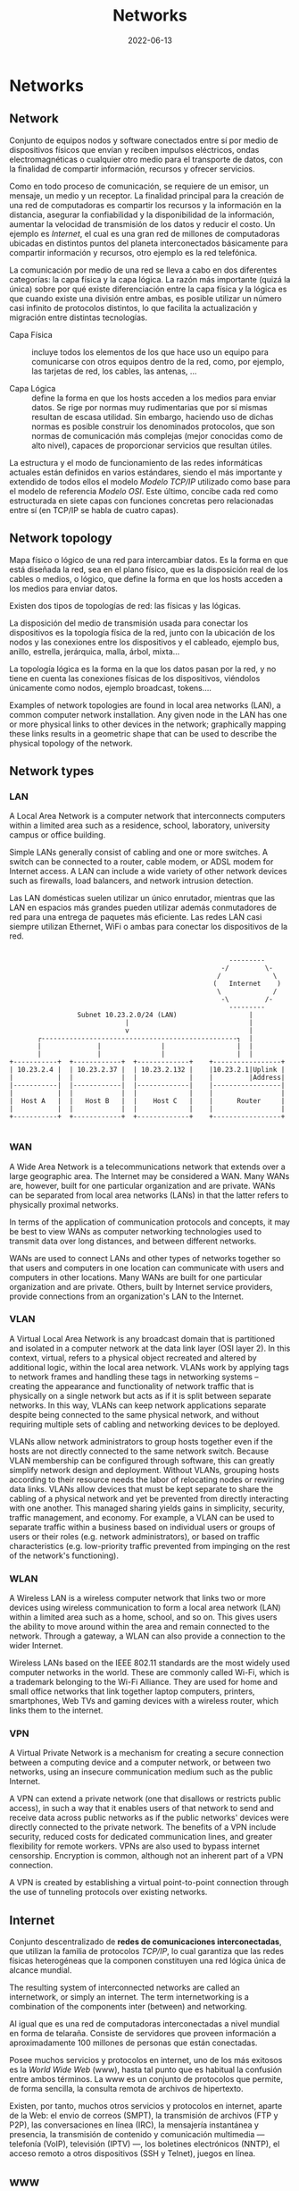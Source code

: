 #+title: Networks
#+date: 2022-06-13

* Networks
** Network
Conjunto de equipos nodos y software conectados entre sí por medio de dispositivos físicos que envían y reciben impulsos eléctricos, ondas electromagnéticas o cualquier otro medio para el transporte de datos, con la finalidad de compartir información, recursos y ofrecer servicios.

Como en todo proceso de comunicación, se requiere de un emisor, un mensaje, un medio y un receptor. La finalidad principal para la creación de una red de computadoras es compartir los recursos y la información en la distancia, asegurar la confiabilidad y la disponibilidad de la información, aumentar la velocidad de transmisión de los datos y reducir el costo. Un ejemplo es [[Internet]], el cual es una gran red de millones de computadoras ubicadas en distintos puntos del planeta interconectados básicamente para compartir información y recursos, otro ejemplo es la red telefónica.

La comunicación por medio de una red se lleva a cabo en dos diferentes categorías: la capa física y la capa lógica. La razón más importante (quizá la única) sobre por qué existe diferenciación entre la capa física y la lógica es que cuando existe una división entre ambas, es posible utilizar un número casi infinito de protocolos distintos, lo que facilita la actualización y migración entre distintas tecnologías.

- Capa Física :: incluye todos los elementos de los que hace uso un equipo para comunicarse con otros equipos dentro de la red, como, por ejemplo, las tarjetas de red, los cables, las antenas, ...

- Capa Lógica :: define la forma en que los hosts acceden a los medios para enviar datos. Se rige por normas muy rudimentarias que por sí mismas resultan de escasa utilidad. Sin embargo, haciendo uso de dichas normas es posible construir los denominados protocolos, que son normas de comunicación más complejas (mejor conocidas como de alto nivel), capaces de proporcionar servicios que resultan útiles.

La estructura y el modo de funcionamiento de las redes informáticas actuales están definidos en varios estándares, siendo el más importante y extendido de todos ellos el modelo [[Modelo TCP/IP]] utilizado como base para el modelo de referencia [[Modelo OSI]]. Este último, concibe cada red como estructurada en siete capas con funciones concretas pero relacionadas entre sí (en TCP/IP se habla de cuatro capas).

** Network topology
Mapa físico o lógico de una red para intercambiar datos. Es la forma en que está diseñada la red, sea en el plano físico, que es la disposición real de los cables o medios, o lógico, que define la forma en que los hosts acceden a los medios para enviar datos.

Existen dos tipos de topologías de red: las físicas y las lógicas.

La disposición del medio de transmisión usada para conectar los dispositivos es la topología física de la red, junto con la ubicación de los nodos y las conexiones entre los dispositivos y el cableado, ejemplo bus, anillo, estrella, jerárquica, malla, árbol, mixta...

La topología lógica es la forma en la que los datos pasan por la red, y no tiene en cuenta las conexiones físicas de los dispositivos, viéndolos únicamente como nodos, ejemplo broadcast, tokens....

Examples of network topologies are found in local area networks (LAN), a common computer network installation. Any given node in the LAN has one or more physical links to other devices in the network; graphically mapping these links results in a geometric shape that can be used to describe the physical topology of the network.

** Network types
*** LAN
A Local Area Network is a computer network that interconnects computers within a limited area such as a residence, school, laboratory, university campus or office building.

Simple LANs generally consist of cabling and one or more switches. A switch can be connected to a router, cable modem, or ADSL modem for Internet access. A LAN can include a wide variety of other network devices such as firewalls, load balancers, and network intrusion detection.

Las LAN domésticas suelen utilizar un único enrutador, mientras que las LAN en espacios más grandes pueden utilizar además conmutadores de red para una entrega de paquetes más eficiente. Las redes LAN casi siempre utilizan Ethernet, WiFi o ambas para conectar los dispositivos de la red.

#+begin_src

                                                          ---------
                                                        -/         \-
                                                       /             \
                                                      (   Internet    )
                                                       \             /
                                                        -\         /-
                                                          ---------
                    Subnet 10.23.2.0/24 (LAN)                  |
                                |                              |
                                v                              |
          ┌-------------------------------------------------┐  |
          |              |               |                  |  |
          |              |               |                  |  |
   +-----------+  +------------+  +-------------+    +-----------------+
   | 10.23.2.4 |  | 10.23.2.37 |  | 10.23.2.132 |    |10.23.2.1|Uplink |
   |           |  |            |  |             |    |         |Address|
   |-----------|  |------------|  |-------------|    |-----------------|
   |           |  |            |  |             |    |                 |
   |  Host A   |  |   Host B   |  |    Host C   |    |      Router     |
   |           |  |            |  |             |    |                 |
   +-----------+  +------------+  +-------------+    +-----------------+

#+end_src

*** WAN
A Wide Area Network is a telecommunications network that extends over a large geographic area. The Internet may be considered a WAN. Many WANs are, however, built for one particular organization and are private. WANs can be separated from local area networks (LANs) in that the latter refers to physically proximal networks.

In terms of the application of communication protocols and concepts, it may be best to view WANs as computer networking technologies used to transmit data over long distances, and between different networks.

WANs are used to connect LANs and other types of networks together so that users and computers in one location can communicate with users and computers in other locations. Many WANs are built for one particular organization and are private. Others, built by Internet service providers, provide connections from an organization's LAN to the Internet.

*** VLAN
A Virtual Local Area Network is any broadcast domain that is partitioned and isolated in a computer network at the data link layer (OSI layer 2). In this context, virtual, refers to a physical object recreated and altered by additional logic, within the local area network. VLANs work by applying tags to network frames and handling these tags in networking systems – creating the appearance and functionality of network traffic that is physically on a single network but acts as if it is split between separate networks. In this way, VLANs can keep network applications separate despite being connected to the same physical network, and without requiring multiple sets of cabling and networking devices to be deployed.

VLANs allow network administrators to group hosts together even if the hosts are not directly connected to the same network switch. Because VLAN membership can be configured through software, this can greatly simplify network design and deployment. Without VLANs, grouping hosts according to their resource needs the labor of relocating nodes or rewiring data links. VLANs allow devices that must be kept separate to share the cabling of a physical network and yet be prevented from directly interacting with one another. This managed sharing yields gains in simplicity, security, traffic management, and economy. For example, a VLAN can be used to separate traffic within a business based on individual users or groups of users or their roles (e.g. network administrators), or based on traffic characteristics (e.g. low-priority traffic prevented from impinging on the rest of the network's functioning).

*** WLAN
A Wireless LAN is a wireless computer network that links two or more devices using wireless communication to form a local area network (LAN) within a limited area such as a home, school, and so on. This gives users the ability to move around within the area and remain connected to the network. Through a gateway, a WLAN can also provide a connection to the wider Internet.

Wireless LANs based on the IEEE 802.11 standards are the most widely used computer networks in the world. These are commonly called Wi-Fi, which is a trademark belonging to the Wi-Fi Alliance. They are used for home and small office networks that link together laptop computers, printers, smartphones, Web TVs and gaming devices with a wireless router, which links them to the internet.

*** VPN
A Virtual Private Network is a mechanism for creating a secure connection between a computing device and a computer network, or between two networks, using an insecure communication medium such as the public Internet.

A VPN can extend a private network (one that disallows or restricts public access), in such a way that it enables users of that network to send and receive data across public networks as if the public networks' devices were directly connected to the private network. The benefits of a VPN include security, reduced costs for dedicated communication lines, and greater flexibility for remote workers. VPNs are also used to bypass internet censorship. Encryption is common, although not an inherent part of a VPN connection.

A VPN is created by establishing a virtual point-to-point connection through the use of tunneling protocols over existing networks.

** Internet
Conjunto descentralizado de *redes de comunicaciones interconectadas*, que utilizan la familia de protocolos [[Internet Protocol Suite TCP/IP][TCP/IP]], lo cual garantiza que las redes físicas heterogéneas que la componen constituyen una red lógica única de alcance mundial.

The resulting system of interconnected networks are called an internetwork, or simply an internet. The term internetworking is a combination of the components inter (between) and networking.

Al igual que es una red de computadoras interconectadas a nivel mundial en forma de telaraña. Consiste de servidores que proveen información a aproximadamente 100 millones de personas que están conectadas.

Posee muchos servicios y protocolos en internet, uno de los más exitosos es la [[www][World Wide Web]] (www), hasta tal punto que es habitual la confusión entre ambos términos. La www es un conjunto de protocolos que permite, de forma sencilla, la consulta remota de archivos de hipertexto.

Existen, por tanto, muchos otros servicios y protocolos en internet, aparte de la Web: el envio de correos (SMPT), la transmisión de archivos (FTP y P2P), las conversaciones en línea (IRC), la mensajería instantánea y presencia, la transmisión de contenido y comunicación multimedia —telefonía (VoIP), televisión (IPTV) —, los boletines electrónicos (NNTP), el acceso remoto a otros dispositivos (SSH y Telnet), juegos en línea.

** www
La World Wide Web es un sistema que funciona a través de [[Internet]], contiene un conjunto de protocolos que permite, de forma sencilla, la consulta remota de archivos de hipertexto. A través de estos Protocolos de Transferencia de Hipertextos o [[HTTP]] se pueden transmitir diversos tipos de datos, que son los enlaces de la página web.

Documents and downloadable media are made available to the network through web servers and can be accessed by programs such as web browsers. Servers and resources on the World Wide Web are identified and located through character strings called uniform resource locators (URLs). The original and still very common document type is a web page formatted in Hypertext Markup Language (HTML). The information in the Web is transferred across the Internet using the Hypertext Transfer Protocol (HTTP).

*Estándares web*:
- el Identificador de Recurso Uniforme (URI) :: que es un sistema universal para referenciar recursos en la Web, como páginas web
- el Protocolo de Transferencia de Hipertexto (HTTP) :: que especifica cómo se comunican el navegador y el servidor entre ellos
- el Lenguaje de Marcado de Hipertexto (HTML) :: usado para definir la estructura y contenido de documentos de hipertexto
- el Lenguaje de Marcado Extensible (XML) :: usado para describir la estructura de los documentos de texto.

** URI
*** Definition
A Uniform Resource Identifier is a unique sequence of characters that *identifies* a logical or physical resource used by web technologies.

Some URIs provide a means of *locating* and retrieving information resources on a network; these are *Uniform Resource Locators* (URLs). A URL provides the location of the resource. A URI identifies the resource by name at the specified location or URL. Other URIs provide only a unique *name*, without a means of locating or retrieving the resource or information about it, these are *Uniform Resource Names* (URNs).

#+begin_src

        URI
  ┌──────┴──────┐
  +-------------+
  | URL  |  URN |
  +-------------+

#+end_src

A *URN* is analogous to a *person's name*, while a *URL* is analogous to their *street address*. In other words, a URN identifies an item and a URL provides a method for finding it.

The URI generic syntax consists of five components organized hierarchically in order of decreasing significance from left to right:
~URI = scheme ":" ["//" authority] path ["?" query] ["#" fragment]~

The authority component consists of subcomponents:
~authori y = [userinfo "@"] host [":" port]~

*Examples* :
*URI*: To identify a specific resource and how to access it - in all completeness
~mysql://localhost@databasename:password~

~mysql://localhost~
*URL*: Shows you where you can find the database on the internet and which protocol you should use.

#+begin_src

          userinfo     host    port
          ┌──┴───┐ ┌────┴────┐ ┌┴┐
  https://john.doe@www.exa.com:123/forum/questi/?tag=net&order=new#top
  └─┬─┘   └───────────┬──────────┘└─────┬──────┘ └────────┬──────┘ └┬┘
  scheme          authority           path               query  fragment


  mailto:John.Doe@example.com
  └─┬─┘  └────────┬─────────┘
  scheme        path

#+end_src

*** URL
A Uniform Resource Locator is a URI that specifies the means of acting upon or obtaining the representation of a resource, i.e. specifying both its *primary access mechanism* and *network location*.

For example, the URL http://example.org/wiki/Main_Page refers to a resource identified as ~/wiki/Main_Page~, whose representation is obtainable via the Hypertext Transfer Protocol (~http:~) from a network host whose domain name is ~example.org~.

**** Relative URL
A relative URL gives you the location of resource relative to the location of the resource that contains the URL.

*Examples*:
A relative URL beginning with (~/~) replaces the entire path of the base URL.
~http://www.conclase.net/hola.txt~
~/hola.txt~ (relative URL)

A URL beginning with (~//~) replaces everything in the base URL from the included destination name
~http://www.yahoo.com/~
~//www.yahoo.com/~ (relative URL)

*Note*: Directories always end with a slash (~/~) and files end without a slash (~/~).

*** URN
A Uniform Resource Name is a URI that *identifies* a resource *by name* in a particular namespace. A URN may be used to talk about a resource without implying its location or how to access it.

** Port
Is a number assigned to uniquely identify a connection endpoint and to direct data to a specific service. At the software level, within an operating system, a port is a logical construct that identifies a specific process or a type of network service. A port at the software level is identified for each transport protocol and address combination by the port number assigned to it. The most common transport protocols that use port numbers are the Transmission Control Protocol (TCP) and the User Datagram Protocol (UDP); those port numbers are 16-bit unsigned numbers.

A process associates its input or output channels via an internet socket, which is a type of file descriptor, associated with a transport protocol, a network address such as an IP address, and a port number. This is known as binding. A socket is used by a process to send and receive data via the network. The operating system's networking software has the task of transmitting outgoing data from all application ports onto the network, and forwarding arriving network packets to processes by matching the packet's IP address and port number to a socket.

In many operating systems special privileges are required for applications to bind to sme ports because these are often deemed critical to the operation of IP networks. Conversely, the client end of a connection typically uses a high port number allocated for short-term use, therefore called an *ephemeral* port.

The Internet Assigned Numbers Authority (IANA) has divided port numbers into three ranges. Port numbers 0 through 1023 are used for common, well-known services. Port numbers 1024 through 49151 are the registered ports used for IANA-registered services. Ports 49152 through 65535 are dynamic ports that are not officially designated for any specific service and may be used for any purpose. These may also be used as ephemeral ports, which software running on the host may use to dynamically create communications endpoints as needed.

** Socket
*** Definition
Is a software structure within a network node of a computer network that serves as an endpoint for sending and receiving data across the network. The structure and properties of a socket are defined by an application programming interface (API) for the networking architecture. Sockets are created only during the lifetime of a process of an application running in the node.

#+begin_src

   10.0.1.25 : 80
   └───┬───┘  └┬┘
      IP     PORT
   └──────┬──────┘
       Socket

#+end_src

*** On Unix systems
A process uses a socket to identify when and how it’s talking to the network. Sockets are the interface that processes use to access the network through the kernel; they represent the boundary between user space and kernel space. They’re often also used for interprocess communication (IPC).

There are different types of sockets because processes need to access the network in different ways. For example, TCP connections are represented by stream sockets ~SOCK_STREAM~, and UDP connections are represented by datagram sockets ~SOCK_DGRAM~.

Setting up a network socket can be somewhat complicated because you need to account for socket type, IP addresses, ports, and transport protocol at particular times. However, after all of the initial details are sorted out, servers use certain standard methods to deal with incoming traffic from the network.

Flowchart shows how many servers handle connections for incoming stream sockets.

One method for accepting and processing incoming connections

Notice that this type of server involves two kinds of sockets: one for listening and one for reading and writing. The master process uses the listening socket to look for connections from the network. When a new connection comes in, the master process uses the ~accept()~ system call to accept the connection, which creates the read/write socket dedicated to that connection. Next, the master process uses ~fork()~ to create a new child process to deal with the connection. Finally, the original socket remains the listener and continues to look for more connections on behalf of the master process.

#+begin_src

                                             Original process
          ┌----------------------------------------------------┐
          |                                                    |
          v                                                    |
  +-----------------+    +------------+    +----------+    +--------+
  | Server master   |    | Incomming  |    |          |    |        |
  | listens with    |--->| connection |--->| accept() |--->| fork() |
  | listener socket |    | detected   |    |          |    |        |
  +-----------------+    +------------+    +----------+    +--------+
                                                               |
                                    New child process          |
                                   ┌---------------------------┘
                                   |
                                   v
                 +--------------------------------------+
                 | Server child handles connection      |
                 | using new socket created by accept() |
                 +--------------------------------------+

#+end_src

*** Socket use
The application programming interface (API) for the network protocol stack creates a handle for each socket created by an application, commonly referred to as a socket descriptor. In Unix-like operating systems, this descriptor is a type of file descriptor. It is stored by the application process for use with every read and write operation on the communication channel.

At the time of creation with the API, a network socket is bound to the combination of a type of network protocol to be used for transmissions, a network address of the host, and a port number. Ports are numbered resources that represent another type of software structure of the node. They are used as service types, and, once created by a process, serve as an externally (from the network) addressable location component, so that other hosts may establish connections.

*** Socket addresses
An application can communicate with a remote process by exchanging data with TCP/IP by knowing the combination of protocol type, IP address, and port number. This combination is often known as a /socket address/. It is the network-facing access handle to the network socket. The remote process establishes a network socket in its own instance of the protocol stack and uses the networking API to connect to the application, presenting its own socket address for use by the application.

*** Implementation
A protocol stack, usually provided by the operating system (rather than as a separate library, for instance), is a set of services that allow processes to communicate over a network using the protocols that the stack implements. The operating system forwards the payload of incoming IP packets to the corresponding application by extracting the socket address information from the IP and transport protocol headers and stripping the headers from the application data.

Internet socket APIs are usually based on the Berkeley sockets standard. In the Berkeley sockets standard, sockets are a form of file descriptor, due to the Unix philosophy that "everything is a file", and the analogies between sockets and files. Both have functions to read, write, open, and close. In practice, the differences strain the analogy, and different interfaces (send and receive) are used on a socket. In inter-process communication, each end generally has its own socket.

In the standard Internet protocols TCP and UDP, a socket address is the combination of an IP address and a port number, much like one end of a telephone connection is the combination of a phone number and a particular extension. Sockets need not have a source address, for example, for only sending data, but if a program binds a socket to a source address, the socket can be used to receive data sent to that address. Based on this address, Internet sockets deliver incoming data packets to the appropriate application process.

Socket often refers specifically to an internet socket or TCP socket. An internet socket is minimally characterized by the following:
- local socket address, consisting of the local IP address and (for TCP and UDP, but not IP) a port number
- protocol: A transport protocol, e.g., TCP, UDP, raw IP. This means that (local or remote) endpoints with TCP port 53 and UDP port 53 are distinct sockets, while IP does not have ports.
- A socket that has been connected to another socket, e.g., during the establishment of a TCP connection, also has a remote socket address.

Within the operating system and the application that created a socket, a socket is referred to by a unique integer value called a socket descriptor.

A server may create several concurrently established TCP sockets with the same local port number and local IP address, each mapped to its own server-child process, serving its own client process. They are treated as different sockets by the operating system since the remote socket address (the client IP address or port number) is different; i.e. since they have different socket pair tuples.

UDP sockets do not have an established state, because the protocol is connectionless. A UDP server process handles incoming datagrams from all remote clients sequentially through the same socket. UDP sockets are not identified by the remote address, but only by the local address, although each message has an associated remote address that can be retrieved from each datagram with the networking application programming interface (API).

*** Example
This example, modeled according to the Berkeley socket interface, sends the string "Hello, world!" via TCP to port 80 of the host with address 1.2.3.4. It illustrates the creation of a socket (getSocket), connecting it to the remote host, sending the string, and finally closing the socket:

#+begin_src

Socket mysocket = getSocket(type = "TCP")
connect(mysocket, address = "1.2.3.4", port = "80")
send(mysocket, "Hello, world!")
close(mysocket)

#+end_src

*** Unix Domain Sockets‌
Applications that use network facilities don’t have to involve two separate hosts. Many applications are built as client-server or peer-to-peer mechanisms, where processes running on the same machine use interprocess communication to negotiate what work needs to be done and who does it. For example, recall that daemons such as systemd and NetworkManager use D-Bus to monitor and react to system events.

Processes are capable of using regular IP networking over localhost ~127.0.0.1~ or ~::1~ to communicate with each other, but they typically use a special kind of socket called a Unix domain socket as an alternative. When a process connects to a Unix domain socket, it behaves almost exactly like it does with a network socket: it can listen for and accept connections on the socket, and you can even choose between different socket types to make it behave like TCP or UDP.

Keep in mind that a Unix domain socket is not a network socket, and there’s no network behind one. You don’t even need networking to be configured to use one. Unix domain sockets don’t have to be bound to socket files, either. A process can create an unnamed Unix domain socket and share the address with another process.

Developers like Unix domain sockets for IPC for two reasons.

First, they allow the option to use special socket files in the filesystem to control access, so any process that doesn’t have access to a socket file can’t use it. And because there’s no interaction with the network, it’s simpler and less prone to conventional network intrusion.

Second, because the Linux kernel doesn’t have to go through the many layers of its networking subsystem when working with Unix domain sockets, performance tends to be much better.

** API
An application programming interface is a way for two or more computer programs to communicate with each other. It is a type of software interface, offering a service to other pieces of software.

In contrast to a user interface, which connects a computer to a person, an application programming interface connects computers or pieces of software to each other. It is not intended to be used directly by a person (the end user) other than a computer programmer who is incorporating it into the software.

One purpose of APIs is to hide the internal details of how a system works, exposing only those parts that a programmer will find useful, and keeping them consistent even if the internal details change later. An API may be custom-built for a particular pair of systems, or it may be a shared standard allowing interoperability among many systems.

** Subnetting
*** Subnet
A subnetwork or subnet is a logical subdivision of an IP network. The practice of dividing a network into two or more networks is called subnetting.

Computers that belong to the same subnet are addressed with an identical group of its most-significant bits of their IP addresses. This results in the logical division of an IP address into two fields: the network number or routing prefix, and the rest field or host identifier. The rest field is an identifier for a specific host or network interface.

For IPv4, a network may also be characterized by its subnet mask or netmask, which is the bitmask that, when applied by a bitwise AND operation to any IP address in the network, yields the routing prefix. Subnet masks are also expressed in dot-decimal notation like an IP address. For example, the prefix 198.51.100.0/24 would have the subnet mask 255.255.255.0. This notation was introduced with Classless Inter-Domain Routing (CIDR).

Traffic is exchanged between subnets through routers when the routing prefixes of the source address and the destination address differ. A router serves as a logical or physical boundary between the subnets.

Una subred es una red dentro de una red. Cuando una red se vuelve muy grande, conviene dividirla en subredes. Las subredes hacen que las redes sean más eficientes. Mediante la creación de subredes, el tráfico de la red puede recorrer una distancia más corta sin tener que pasar por routers innecesarios para llegar a su destino, es más manejable, administrativamente.

Una subred típica es una red física hecha con un router, por ejemplo: una Red Ethernet o una “red de área local virtual” [[VLAN]]. Sin embargo, las subredes permiten a la red ser dividida lógicamente a pesar del diseño físico de la misma, por cuanto es posible dividir una red física en varias subredes configurando diferentes computadores host que utilicen diferentes routers. La dirección de todos los nodos en una subred comienzan con la misma secuencia binaria, que es su ID de red e ID de subred. En IPv4, las subredes deben ser identificadas por la base de la dirección y una máscara de subred.

Since each locally connected subnet must be represented by a separate entry in the routing tables of each connected router, subnetting increases routing complexity. However, by careful design of the network, routes to collections of more distant subnets within the branches of a tree hierarchy can be aggregated into a supernetwork and represented by single routes.

*** Netmask
La máscara de subred o subneting señala qué bytes de su dirección es el identificador de la red. La máscara consiste en una secuencia de unos seguidos de una secuencia de ceros con el mismo tamaño que una dirección IP (32 bits), por ejemplo, una máscara de 20 bits se escribiría 255.255.240.0, es decir como una dirección IP con 20 bits en 1 seguidos por 12 bits en 0. La máscara determina todos los parámetros de una subred: dirección de red, dirección de difusión (broadcast) y direcciones asignables a nodos de red (hosts).

En resumen, la máscara lo que determina es qué paquetes que circulan por la LAN se aceptan por algún ordenador de la LAN o qué paquetes han de salir fuera de la LAN (por el enrutador). La máscara determina todos los parámetros de una subred: dirección de red, dirección de difusión (broadcast) y direcciones asignables a nodos de red (hosts).

*** Subnetting
A una compañía se le ha asignado la red ~200.3.25.0~. Es una red de clase C, lo cual significa que puede disponer de ~254~ direcciones diferentes (la primera y la última dirección están reservadas, no son utilizables). Si no se divide la red en subredes, la máscara de red será ~255.255.255.0~ (o ~/24~).

La compañía decide dividir esta red en ~8~ subredes, con lo cual, la máscara de subred tiene que recorrer tres bits más, se "toman prestados" tres bits de la porción que corresponde al host. Eso resulta en una máscara de subred ~/27~, en binario ~11111111.11111111.11111111.11100000~, o en decimal punteado, ~255.255.255.224~. Cada subred tendrá ~2^5=32~ direcciones posibles; pero solo tendrá ~(2^5)-2=32-2=30~ direcciones asignables a los hosts puesto que la primera dirección (con todos los bits de host a ~0~) identifica a subred y la última dirección de cada subred (todos los bits de host a ~1~) se reserva para el broadcast.

Para calcular el total de subredes se debe realizar ~2^3=8~, ya que hemos tomado ~3~ bits prestados a la dirección de host.
La subred uno tiene la dirección de subred ~200.3.25.0~; las direcciones utilizables son ~200.3.25.1 - 200.3.25.30~ y su dirección de broadcast es la ~200.3.25.31~, aunque esta subred, al ser la primera, no se puede usar.
La subred dos tiene la dirección de subred ~200.3.25.32~; las direcciones utilizables son ~200.3.25.33 - 200.3.25.62~ y su dirección de broadcast es la ~200.3.25.63~, sería la primera subred válida o asignable a máquinas.
Y así sucesivamente; de cada subred a la siguiente, el último byte aumenta en ~32~. Dependiendo del tipo de máscara de subred utilizado.

** Bandwidth
In computing, bandwidth is the maximum rate of data transfer across a given path. Bandwidth may be characterized as network bandwidth, data bandwidth, or digital bandwidth.

Es la que puede manejar una onda más corta, una onda más corta equivale a mayor frecuencia por lo que se puede enviar más datos (mayor ancho de banda (más frecuencia) puede modular más ondas por el mismo intervalo de tiempo).

Ancho de banda puede referirse a la capacidad de ancho de banda o ancho de banda disponible en bit/s, lo cual típicamente significa el rango neto de bits o la máxima salida de una huella de comunicación lógico o físico en un sistema de comunicación digital. La razón de este uso es que de acuerdo a la Ley de Hartley, el rango máximo de transferencia de datos de un enlace físico de comunicación es proporcional a su ancho de banda(procesamiento de señal).

In Web hosting service, the term bandwidth is often incorrectly used to describe the amount of data transferred to or from the website or server within a prescribed period of time, for example bandwidth consumption accumulated over a month measured in gigabytes per month. The more accurate phrase used for this meaning of a maximum amount of data transfer each month or given period is monthly data transfer.

** Latency
Is the time it takes to receive data from any random (arbitrary) network file access.

* Hardware
** Host
Se refiere a las computadoras u otros dispositivos conectados a una red que proveen y utilizan servicios de ella. Los host son, por tanto, dispositivos monousuario o multiusuario que ofrecen servicios de transferencia de archivos, conexión remota, servidores de base de datos, servidores web, etc.

De forma genérica, podemos decir que un host es todo equipo informático que posee una dirección IP y que se encuentra interconectado con uno o más equipos y que funciona como el punto de inicio y final de las transferencias de datos.

** Server
Is a piece of computer hardware or software that provides functionality for other programs or devices, called "clients". This architecture is called the client–server model. Servers can provide various functionalities, often called "services", such as sharing data or resources among multiple clients or performing computations for a client. Typical servers are database servers, file servers, mail servers, print servers, web servers, game servers, and application servers.

Client–server systems are usually most frequently implemented by (and often identified with) the request–response model: a client sends a request to the server, which performs some action and sends a response back to the client, typically with a result or acknowledgment.

*Proxy server*:
Is a server application that acts as an intermediary between a client requesting a resource and the server providing that resource. It improves privacy, security, and performance in the process.

Instead of connecting directly to a server that can fulfill a request for a resource, such as a file or web page, the client directs the request to the proxy server, which evaluates the request and performs the required network transactions. This serves as a method to simplify or control the complexity of the request, or provide additional benefits such as load balancing, privacy, or security. Proxies were devised to add structure and encapsulation to distributed systems. A proxy server thus functions on behalf of the client when requesting service, potentially masking the true origin of the request to the resource server.

** NIC
A network interface controller is a computer hardware component that connects a computer to a computer network.

The network controller implements the electronic circuitry required to communicate using a specific physical layer and data link layer standard such as Ethernet or Wi-Fi. This provides a base for a full network protocol stack, allowing communication among computers on the same local area network (LAN) and large-scale network communications through routable protocols, such as [[IP][Internet Protocol]] (IP).

** Modem
A modulator-demodulator is a device that converts data from a digital format into a format suitable for an analog transmission medium such as telephone or radio. A modem transmits data by modulating one or more carrier wave signals to encode digital information, while the receiver demodulates the signal to recreate the original digital information. The goal is to produce a signal that can be transmitted easily and decoded reliably.

** Ethernet hub
Is a network hardware device for connecting multiple Ethernet devices together and making them act as a single network segment. It has multiple input/output (I/O) ports, in which a signal introduced at the input of any port appears at the output of every port except the original incoming. A hub works at the physical layer (layer 1) of the OSI model.

** Switch
A switch is a device in a computer network that connects other devices together. Multiple data cables are plugged into a switch to enable communication between different networked devices. Switches manage the flow of data across a network by transmitting a received network packet only to the one or more devices for which the packet is intended. Each networked device connected to a switch can be identified by its network address, allowing the switch to direct the flow of traffic maximizing the security and efficiency of the network.

A network switch is a multiport network bridge that uses MAC addresses to forward data at the data link layer (layer 2) of the OSI model. Some switches can also forward data at the network layer (layer 3) by additionally incorporating routing functionality. Such switches are commonly known as layer-3 switches or multilayer switches.

Unlike repeater hubs, which broadcast the same data out of each port and let the devices pick out the data addressed to them, a network switch learns the identities of connected devices and then only forwards data to the port connected to the device to which it is addressed.

** Gateway
Is a piece of networking hardware or software used in telecommunications networks that allows data to flow from one discrete network to another. Gateways are distinct from [[Router][routers]] or [[Switch][switches]] in that they communicate using more than one protocol to connect multiple networks and can operate at any of the seven layers of the open systems interconnection model (OSI).

On an Internet Protocol (IP) network, IP packets with a destination outside a given [[Máscara de Subred][subnet mask]] are sent to the network gateway. For example, if a private network has a base IPv4 address of 192.168.1.1 and has a subnet mask of 255.255.255.0, then any data addressed to an IP address outside of 192.168.1.0 is sent to the network gateway.

** Router
Is a networking device that forwards data packets between computer networks. Routers perform the traffic directing functions between networks and on the global Internet. Data sent through a network, such as a web page or email, is in the form of data packets. A packet is typically forwarded from one router to another router through the networks that constitute an internetwork (e.g. the Internet) until it reaches its destination node.

A router is connected to two or more data lines from different IP networks. When a data packet comes in on one of the lines, the router reads the network address information in the packet header to determine the ultimate destination. Then, using information in its routing table or routing policy, it directs the packet to the next network on its journey.

The main purpose of a router is to connect multiple networks and forward packets destined either for directly attached networks or more remote networks. A router is considered a layer-3 device because its primary forwarding decision is based on the information in the layer-3 IP packet, specifically the destination IP address. When a router receives a packet, it searches its routing table to find the best match between the destination IP address of the packet and one of the addresses in the routing table. Once a match is found, the packet is encapsulated in the layer-2 data link frame for the outgoing interface indicated in the table entry. A router typically does not look into the packet payload, but only at the layer-3 addresses to make a forwarding decision, plus optionally other information in the header for hints on, for example, quality of service (QoS). For pure IP forwarding, a router is designed to minimize the state information associated with individual packets. Once a packet is forwarded, the router does not retain any historical information about the packet.

Tienen incorporadas otras funciones adicionales al enrutador, como por ejemplo: punto de acceso inalámbrico, que permite crear y conectarse a una red Wifi; módem, que convierte las señales análogicas a digitales y viceversa; Conmutador, que conecta varios dispositivos a través de cable, creando una red local. El router y el ISP no se pueden comunicar directamente porque emplean lenguajes distintos, o mejor dicho, transmiten distintos tipos de señales. De ahí que el papel del módem como interprete sea tan relevante.

* Packets
** Network packet
Is a formatted unit of data carried by a [[Packet switching][packet-switched]] network. A packet consists of control information and user data; the latter is also known as the payload. Control information provides data for delivering the payload (e.g., source and destination network addresses, error detection codes, or sequencing information). Typically, control information is found in packet headers and trailers.

The basis of the packet concept is the postal letter: the header is like the envelope, the payload is the entire content inside the envelope, and the footer would be your signature at the bottom.

Network design can achieve two major results by using packets: error detection and multiple host addressing.

** Datagram
Is a basic transfer unit associated with a [[Packet switching][packet-switched]] network. Datagrams are typically structured in header and payload sections. Datagrams provide a connectionless communication service across a packet-switched network. The delivery, arrival time, and order of arrival of datagrams need not be guaranteed by the network.

A datagram needs to be self-contained without reliance on earlier exchanges because there is no connection of fixed duration between the two communicating points as there is, for example, in most voice telephone conversations.

Datagram service is often compared to a mail delivery service; the user only provides the destination address, but receives no guarantee of delivery, and no confirmation upon successful delivery. Datagram service is therefore considered unreliable. Datagram service routes datagrams without first creating a predetermined path. Datagram service is therefore considered connectionless. There is also no consideration given to the order in which it and other datagrams are sent or received. In fact, many datagrams in the same group can travel along different paths before reaching the same destination.

Each datagram has two components, a header and a data payload. The header contains all the information sufficient for routing from the originating equipment to the destination without relying on prior exchanges between the equipment and the network. Headers may include source and destination addresses as well as a type field. The payload is the data to be transported. This process of nesting data payloads in a tagged header is called encapsulation.

** Frame
Is a digital data transmission unit. A frame is a simple container for a single network packet.

A frame typically includes frame synchronization features consisting of a sequence of bits or symbols that indicate to the receiver the beginning and end of the payload data within the stream of symbols or bits it receives. If a receiver is connected to the system during frame transmission, it ignores the data until it detects a new frame synchronization sequence.

In the OSI model of computer networking, a frame is the protocol data unit at the data link layer. Frames are the result of the final layer of encapsulation before the data is transmitted over the physical layer.

** TTL
Time To Live or hop limit is a mechanism which limits the lifespan or lifetime of data in a computer or network. TTL may be implemented as a counter or timestamp attached to or embedded in the data. Once the prescribed event count or timespan has elapsed, data is discarded or revalidated. In computer networking, TTL prevents a data packet from circulating indefinitely. In computing applications, TTL is commonly used to improve the performance and manage the caching of data.

** MTU
Maximum Transmission Unit is the size of the largest [[PDU][protocol data unit]] (PDU) that can be communicated in a single network layer transaction. The MTU relates to, but is not identical to the maximum frame size that can be transported on the data link layer, e.g. Ethernet frame.

MTUs apply to communications protocols and network layers. The MTU is specified in terms of bytes or octets of the largest PDU that the layer can pass onwards. MTU parameters usually appear in association with a communications interface (NIC, serial port, etc.). Standards (Ethernet, for example) can fix the size of an MTU; or systems (such as point-to-point serial links) may decide MTU at connect time.

Underlying data link and physical layers usually add overhead to the network layer data to be transported, so for a given maximum frame size of a medium, one needs to subtract the amount of overhead to calculate that medium's MTU. For example, with Ethernet, the maximum frame size is 1518 bytes, 18 bytes of which are overhead (header and frame check sequence), resulting in an MTU of 1500 bytes.

** PDU
Protocol Data Unit is a single unit of information transmitted among peer entities of a computer network. It is composed of protocol-specific control information and user data. In the layered architectures of communication protocol stacks, each layer implements protocols tailored to the specific type or mode of data exchange.

For example, the Transmission Control Protocol (TCP) implements a connection-oriented transfer mode, and the PDU of this protocol is called a segment, while the User Datagram Protocol (UDP) uses [[Datagram][datagrams]] as protocol data units for connectionless communication. A layer lower in the Internet protocol suite, at the Internet layer, the PDU is called a [[Network packet][packet]], irrespective of its payload type.

** SDU
A service data unit is a unit of data that has been passed down from an OSI layer or sublayer to a lower layer. This unit of data (SDU) has not yet been encapsulated into a [[PDU][protocol data unit]] (PDU) by the lower layer. That SDU is then encapsulated into the lower layer's PDU and the process continues until reaching the PHY, physical, or lowest layer of the OSI stack.

The SDU can also be thought of as a set of data that is sent by a user of the services of a given layer, and is transmitted semantically unchanged to a peer service user.

*SDU and PDU*:
It differs from a PDU in that the PDU specifies the data that will be sent to the peer protocol layer at the receiving end, as opposed to being sent to a lower layer.

The SDU accepted by any given layer (n) from layer (n+1) above, is a PDU of the layer (n+1) above. In effect the SDU is the 'payload' of a given PDU. The layer (n) may add headers or trailers, or both, to the SDU and may do other kinds of reformatting, recoding, splitting or transformations on the data, forming one or more layer (n) PDUs. The added headers or trailers and other possible changes are part of the process that makes it possible to get data from a source to a destination.

* Addressing
** IP address
*** Definition
An Internet Protocol address is a numerical label such as 192.0.2.1 that is connected to a computer network that uses the [[IP][Internet Protocol]] for communication. Network administrators assign an IP address to each device connected to a network. Such assignments may be on a static (fixed or permanent) or dynamic basis, depending on network practices and software features.

An IP address serves two principal functions: it identifies the host, or more specifically its network interface, and it provides the location of the host in the network, and thus the capability of establishing a path to that host. Its role has been characterized as follows: "A name indicates what we seek. An address indicates where it is. A route indicates how to get there." The header of each IP packet contains the IP address of the sending host and that of the destination host.

IP networks may be divided into subnetworks in both IPv4 and IPv6. For this purpose, an IP address is recognized as consisting of two parts: the network prefix in the high-order bits and the remaining bits called the rest field, host identifier, or interface identifier (IPv6), used for host numbering within a network. The subnet mask or CIDR notation determines how the IP address is divided into network and host parts. For example, an IPv4 address and its subnet mask may be 192.0.2.1 and 255.255.255.0, respectively. The CIDR notation for the same IP address and subnet is 192.0.2.1/24, because the first 24 bits of the IP address indicate the network and subnet.

An IPv4 address has a size of 32 bits, which limits the address space to 4.294.967.296 (2^32) addresses. IPv4 addresses are usually represented in dot-decimal notation, consisting of four decimal numbers, each ranging from 0 to 255, separated by dots, e.g., 192.0.2.1. Each part represents a group of 8 bits (an octet) of the address.

IP addresses are assigned to a host either dynamically as they join the network, or persistently by configuration of the host hardware or software. Persistent configuration is also known as using a static IP address. In contrast, when a computer's IP address is assigned each time it restarts, this is known as using a dynamic IP address.

*** IPv4 Fragmentation
Sea la IP ~81.17.71.138~ con mascara de subred ~255.255.192.0~ .

La notación en binaros para la red es ~01010001.00010001.01000111.10001010~ y para la mascara de subred es ~11111111.11111111.11000000.00000000~ o en sistaxis CIDR ~/18~ .
Se realiza la operación AND
-> ~01010001.00010001.01000111.10001010~ AND ( ~81.17.71.138~ )
-> ~11111111.11111111.11000000.00000000~           ( ~255.255.192.0~ )
--------------------------------------------
-> ~01010001.00010001.01000000.00000000~           ( ~81.17.64.0~ )
Por lo tanto la red en notación decimal sería ~81.17.64.0/18~ .

Para calcular la cantidad de host se invierte la mascara, dando resutado una IP a veces denominada wildcard.
-> ~00000000.00000000.00111111.11111111~ o en decimal ~0.0.63.255~ lo que da como resultado ~2^14 = 16.384~ host o calculandolo de otra forma ~64x256 = 16.384~ host, donde dos direcciones de estas se reservan una para la red ~81.17.64.0~ y otra la última para el broadcast ~81.17.127.255~ dando realmente un total de ~16.382~ host en un rango de ~81.17.64.1 - 81.17.127.254~ hosts.

El rango de direcciones de host resulta de todas las posibles combinaciones de los sustitución de binarios en las equis ~11111111.11111111.11xxxxxx.xxxxxxxx~ , los números decimales resultantes estarán en el rango de ~64-~127~ en el tercer octeto y ~0-255~ en el último octeto.

Para calular el broadcast se puede hacer sumando la IP del wildcard a la IP de red
-> ~00000000.00000000.00111111.11111111~ SUMA  ( ~0.0.64.255~ )
-> ~01010001.00010001.01000000.00000000~              ( ~81.17.64.0~ )
--------------------------------------------
-> ~01010001.00010001.01111111.11111111~              ( ~81.17.127.255~ )

*** IPv6
An IPv6 address has 128 bits—32 bytes, arranged in eight sets of 4 bytes. In long form, an address is written as follows:

~2001:0db8:0a0b:12f0:0000:0000:0000:8b6e~

The representation is hexadecimal, with each digit ranging from 0 to f. There are a few commonly used methods of abbreviating the representation. First, you can leave out any leading zeros (for example, ~0db8~ becomes ~db8~), and one—and only one—set of contiguous zero groups can become ~::~ (two colons). Therefore, you can write the preceding address as:

~2001:db8:a0b:12f0::8b6e~

Subnets are still denoted in CIDR notation. For the end user, they often cover half of the available bits in the address space (/64), but there are instances where fewer are used. The portion of the address space that’s unique for each host is called the interface ID.

*Note*: IPv6 hosts normally have at least two addresses. The first, which is valid across the internet, is called the *global unicast address*. The second, for the local network, is called the *link-local address*. Link-local addresses always have an ~fe80::/10~ prefix, followed by an all-zero 54-bit network ID, and end with a 64-bit interface ID. The result is that when you see a link-local address on your system, it will be in the ~fe80::/64~ subnet. Global unicast addresses have the prefix ~2000::/3~.

Next figure shows the breakdown of an example address with a 64-bit subnet.

#+begin_src

         Subnet                  Interface ID
  +---------------------+   +---------------------+
  | 2001:db80:8500:e000 | : | 52b6:59cc:74e9:8b6e |
  +---------------------+   +---------------------+
  └---------------------┘   └---------------------┘
         64 bits                    64 bits

#+end_src

** MAC address
Is a unique identifier assigned to a network interface controller (NIC) for use as a network address in communications within a network segment. This use is common in most IEEE 802 networking technologies, including Ethernet, Wi-Fi, and Bluetooth. Within the  OSI network model, MAC addresses are used in the medium access control protocol sublayer of the data link layer. As typically represented, MAC addresses are recognizable as six groups of two hexadecimal digits, separated by hyphens, colons, or without a separator.

MAC addresses are typically assigned to network interface hardware at the time of manufacture. The most significant part of the address identifies the manufacturer, who assigns the remainder of the address, thus provide a potentially unique address. This makes it possible for frames to be delivered on a network link that interconnects hosts by some combination of repeaters, hubs, bridges and switches, but not by network layer routers. Thus, for example, when an IP packet reaches its destination (sub)network, the destination IP address (a layer 3 or network layer concept) is resolved with the Address Resolution Protocol for IPv4, or by Neighbor Discovery Protocol (IPv6) into the MAC address (a layer 2 concept) of the destination host.

On broadcast networks, such as Ethernet, the MAC address is expected to uniquely identify each node on that segment and allows frames to be marked for specific hosts. It thus forms the basis of most of the link layer (OSI layer 2) networking upon which upper-layer protocols rely to produce complex, functioning networks.

Many network interfaces support changing their MAC address. On most Unix-like systems, the command utility ifconfig may be used to remove and add link address aliases. Changing MAC addresses is necessary in network virtualization.

In Internet Protocol (IP) networks, the MAC address of an interface corresponding to an IP address may be queried with the Address Resolution Protocol (ARP) for IPv4 and the Neighbor Discovery Protocol (NDP) for IPv6, relating OSI layer 3 addresses with layer 2 addresses.

** ARP
*** Definition
The Address Resolution Protocol is a communication protocol used for discovering the link layer address, such as a MAC address, associated with a given internet layer address, typically an IPv4 address. This mapping is a critical function in the [[Internet protocol suite]].

The ARP is a request-response protocol. Its messages are directly encapsulated by a link layer protocol. It is communicated within the boundaries of a single network, never routed across internetworking nodes.

A host using Ethernet as its physical layer and IP as the network layer maintains a small table called an ARP cache that maps IP addresses to MAC addresses. In Linux, the ARP cache is in the kernel.

*** Implementation
Cuando se envía un paquete a la capa de enlace de datos para encapsularlo en una trama de Ethernet, el dispositivo consulta una tabla en su memoria para encontrar la dirección MAC que está asignada a la dirección IPv4. Esta tabla se denomina "tabla ARP" o "caché ARP". La tabla ARP se almacena en la RAM del dispositivo.

Si la dirección IPv4 de destino del paquete está en la misma red que la dirección IPv4 de origen, el dispositivo busca la dirección IPv4 de destino en la tabla ARP.
Si la dirección IPv4 de destino está en una red diferente que la dirección IPv4 de origen, el dispositivo busca la dirección IPv4 del gateway predeterminado.

Si el dispositivo localiza la dirección IPv4, se utiliza la dirección MAC correspondiente como la dirección MAC de destino de la trama. Si no se encuentra ninguna entrada, el dispositivo envía una solicitud de ARP. La solicitud de ARP se envía como mensaje de difusión ([[Broadcast]]), llegando a todos los dispositivos conectados a esa red.

Solo un dispositivo de la LAN tiene la dirección IPv4 que coincide con la dirección IPv4 objetivo de la solicitud de ARP. Todos los demás dispositivos no envían una respuesta. Los routers no reenviarán las solocitudes de ARP.

Cuando un dispositivo de origen tiene un paquete con una dirección IPv4 de otra red, lo encapsula en una trama con la dirección MAC de destino del router.

*** Example
Two computers in an office (Computer 1 and Computer 2) are connected to each other in a local area network by Ethernet cables and network switches, with no intervening gateways or routers. Computer 1 has a packet to send to Computer 2. Through DNS, it determines that Computer 2 has the IP address ~192.168.0.55~.

To send the message, it also requires Computer 2's MAC address. First, Computer 1 uses a cached ARP table to look up ~192.168.0.55~ for any existing records of Computer 2's MAC address (~00:EB:24:B2:05:AC~). If the MAC address is found, it sends an Ethernet frame containing the IP packet onto the link with the destination address ~00:EB:24:B2:05:AC~. If the cache did not produce a result for ~192.168.0.55~, Computer 1 has to send a broadcast ARP request message (destination ~FF:FF:FF:FF:FF:FF~ MAC address), which is accepted by all computers on the local network, requesting an answer for ~192.168.0.55~.

Computer 2 responds with an ARP response message containing its MAC and IP addresses. As part of fielding the request, Computer 2 may insert an entry for Computer 1 into its ARP table for future use.

Computer 1 receives and caches the response information in its ARP table and can now send the packet.

** NAT
Network Address Translation is a method of mapping an IP address space into another by modifying network address information in the IP header of packets while they are in transit across a traffic routing device. It has become a popular and essential tool in conserving global address space in the face of IPv4 address exhaustion.

The majority of network address translators map multiple private hosts to one publicly exposed IP address. Here is a typical configuration:
1. A local network uses one of the designated private IP address subnets.
2. The network has a router having both a private and a public address. The private address is used by the router for communicating with other devices in the private local network. The public address (typically assigned by an Internet service provider) is used by the router for communicating with the rest of the Internet.
3. As traffic passes from the network to the Internet, the router translates the source address in each packet from a private address to the router's own public address. The router tracks basic data about each active connection (particularly the destination address and port). When the router receives inbound traffic from the Internet, it uses the connection tracking data it stored during the outbound phase to determine to which private address (if any) it should forward the reply.

This method allows communication through the router only when the conversation originates in the private network, since the initial originating transmission is what establishes the required information in the translation tables. Thus a web browser within the private network would be able to browse websites that are outside the network, whereas web browsers outside the network would be unable to browse a website hosted within. Protocols not based on TCP and UDP require other translation techniques.

An additional benefit of one-to-many NAT is that it mitigates IPv4 address exhaustion by allowing entire networks to be connected to the Internet using a single public IP address.

** Broadcast
Es una conexión multipunto que permite la transmisión de información a usuarios de una red sin tener necesariamente las direcciones de cada destinatario. En cuando al proceso de difusión, un emisor envía información a los respectivos destinatarios simultáneamente desde un solo nodo en lugar de varios.

La multidifusión utiliza un rango especial de direcciones denominado “rango de clase D”. Estas direcciones no identifican nodos sino redes o subredes.

Cuando se envía un paquete con una dirección de multidifusión, todos los enrutadores intermedios se limitan a reenviar el paquete hasta el enrutador de dicha subred. Este último se encarga de hacerlo llegar a todos los nodos que se encuentran en la subred.

Aquella dirección que tiene todos y cada uno de los bits de la parte de dirección de máquina con valor 1 es una dirección de multidifusión. Por ejemplo, en una red 192.168.11.0/24, la dirección de broadcast es 192.168.11.255.

** Address 0.0.0.0
Dirección reservada por la IANA para identificación local.

La dirección 0.0.0.0 se utiliza por acuerdo general como una referencia general para todas las IP que no están en la red interna.

Si un equipo dentro de la red 192.168.1.0/24 quiere contactar a la IP 8.8.8.8 le envía una solicitud a su switch, para solicitar que lo contacte, el switch dependiendo de su nivel (ahorita ya casi todos son suficientemente inteligentes), reconocerá que esta IP no es parte de la red interna, así que tomará la solicitud y se la enviará al ruteador, el ruteador de la misma manera sabrás que no es parte de la red, pero antes de salir a intentar contactar esa dirección IP, clasificará la solicitud en un grupo de destino que es 0.0.0.0 , para así aplicarle las reglas que se hayan configurado en el ruteador, como Nateo, filtrado de contenido, restricciones, por donde debe salir, si el equipo que solicita ese tráfico está autorizado, etc.

De manera más sencilla, 0.0.0.0 es internet, si una computadora pide cualquier cosa que no esté en la red, entonces quiere algo de 0.0.0.0, es decir internet, así que se procesa y luego ya se envía por el puerto de WAN.

* Routing
** Routing
Is the process of selecting a path for traffic in a network or between or across multiple networks.

In [[Packet switching][packet switching]] networks, routing is the higher-level decision making that directs network packets from their source toward their destination through intermediate network nodes by specific packet forwarding mechanisms. Packet forwarding is the transit of network packets from one network interface to another. Intermediate nodes are typically network hardware devices such as routers, gateways, firewalls, or switches. General-purpose computers also forward packets and perform routing, although they have no specially optimized hardware for the task. The routing process usually directs forwarding on the basis of routing tables.

Routing, in a narrower sense of the term, often refers to IP routing and is contrasted with bridging. IP routing assumes that network addresses are structured and that similar addresses imply proximity within the network. Structured addresses allow a single routing table entry to represent the route to a group of devices. In large networks, structured addressing (routing, in the narrow sense) outperforms unstructured addressing (bridging). Routing has become the dominant form of addressing on the Internet. Bridging is still widely used within local area networks.

** Routing table
Is a data table stored in a router or a network host that lists the routes to particular network destinations, and in some cases, metrics (distances) associated with those routes. The routing table contains information about the [[Network topology][topology of the network]] immediately around it.

*Example routing table contents*

|   /Destination/ |         /Netmask/ |       /Gateway/ |     /Interface/ |  /M/ |
|---------------+-----------------+---------------+---------------+----|
|       0.0.0.0 |         0.0.0.0 |   192.168.0.1 | 192.168.0.100 | 10 |
|     127.0.0.0 |       255.0.0.0 |     127.0.0.1 |     127.0.0.1 |  1 |
|   192.168.0.0 |   255.255.255.0 | 192.168.0.100 | 192.168.0.100 | 10 |
| 192.168.0.100 | 255.255.255.255 |     127.0.0.1 |     127.0.0.1 | 10 |
|   192.168.0.1 | 255.255.255.255 | 192.168.0.100 | 192.168.0.100 | 10 |

- The columns *Network destination* and *Netmask* together describe the *Network identifier*. For example, destination *192.168.0.0* and netmask *255.255.255.0* can be written as *192.168.0.0/24*.
- The *Gateway* column contains the same information as the *Next hop*, i.e. it points to the gateway through which the network can be reached.
- The *Interface* indicates what locally available interface is responsible for reaching the gateway. In this example, gateway *192.168.0.1* (the internet router) can be reached through the local network card with address *192.168.0.100*.
- The *Metric* indicates the associated cost of using the indicated route. This is useful for determining the efficiency of a certain route from two points in a network. In this example, it is more efficient to communicate with the computer itself through the use of address *127.0.0.1* (called localhost) than it would be through *192.168.0.100* (the IP address of the local network card).

** Packet switching
Is a method of grouping data into packets that are transmitted over a digital network. Packets are made of a header and a payload. Data in the header is used by networking hardware to direct the packet to its destination, where the payload is extracted and used by an operating system, application software, or higher layer protocols. Packet switching (conmutación de paquetes) is the primary basis for data communications in computer networks worldwide.

Packet switching allows delivery of variable bit rate data streams, realized as sequences of packets, over a computer network which allocates transmission resources as needed using statistical multiplexing or dynamic bandwidth allocation techniques. As they traverse networking hardware, such as switches and routers, packets are received, buffered, queued, and retransmitted (stored and forwarded), resulting in variable latency and throughput depending on the link capacity and the traffic load on the network. Packets are normally forwarded by intermediate network nodes asynchronously using first-in, first-out buffering, but may be forwarded according to some scheduling discipline for fair queuing, traffic shaping, or for differentiated or guaranteed quality of service, such as weighted fair queuing or leaky bucket.

A packet switch has four components: input ports, output ports, routing processor, and switching fabric.

** IP fragmentation
Is an Internet Protocol (IP) process that breaks packets into smaller pieces (fragments), so that the resulting pieces can pass through a link with a smaller maximum transmission unit (MTU) than the original packet size. The fragments are reassembled by the receiving host.

Under IPv4, a router that receives a network packet larger than the next hop's MTU has two options: drop the packet if the Don't Fragment (DF) flag bit is set in the packet's header and send an Internet Control Message Protocol (ICMP) message which indicates the condition Fragmentation Needed (Type 3, Code 4), or fragment the packet and send it over the link with a smaller MTU. Although originators may produce fragmented packets, IPv6 routers do not have the option to fragment further. Instead, network equipment is required to deliver any IPv6 packets or packet fragments smaller than or equal to 1280 bytes and IPv6 hosts are required to determine the optimal MTU through Path MTU Discovery before sending packets.

** Firewall
Is a network security system that monitors and controls incoming and outgoing network traffic based on predetermined security rules. A firewall typically establishes a barrier between a trusted network and an untrusted network, such as the Internet.

A firewall usually sits on a router between the internet and a smaller network. You can also set up firewall features on any host to screen all incoming and outgoing data at the packet level. Firewalling on individual machines is sometimes called IP filtering.

Firewalls are categorized as a network-based or a host-based system. Network-based firewalls are positioned between two or more networks, typically between the local area network (LAN) and wide area network (WAN), their basic function is to control the flow of data between connected networks. They are either a software appliance running on general-purpose hardware, a hardware appliance running on special-purpose hardware, or a virtual appliance running on a virtual host controlled by a hypervisor. Firewall appliances may also offer non firewall functionality, such as DHCP or VPN services. Host-based firewalls are deployed directly on the host itself to control network traffic or other computing resources. This can be a daemon or service as a part of the operating system or an agent application for protection.

The first reported type of network firewall is called a packet filter, which inspects packets transferred between computers. The firewall maintains an access-control list which dictates what packets will be looked at and what action should be applied, if any, with the default action set to silent discard. Three basic actions regarding the packet consist of a silent discard, discard with [[ICMP][Internet Control Message Protocol]] or TCP reset response to the sender, and forward to the next hop. Packets may be filtered by source and destination IP addresses, protocol, source and destination ports.

Firewalls put checkpoints for packets at the points of data transfer just identified. The checkpoints drop, reject, or accept packets, usually based on some of these criteria:

- The source or destination IP address or subnet.
- The source or destination port (in the transport layer information).
- The firewall’s network interface.

** Linux Firewall Basics‌
In Linux, you create firewall rules in a series known as a *chain*. A set of chains makes up a *table*. As a packet moves through the various parts of the Linux networking subsystem, the kernel applies the rules in certain chains to the packets. For example, a new packet arriving from the physical layer is classified by the kernel as “input,” so it activates rules in chains corresponding to input.

All of these data structures are maintained by the kernel. The whole system is called *iptables*, with an ~iptables~ user-space command to create and manipulate the rules.

You’ll normally work primarily with a single table named *filter* that controls basic packet flow. There are three basic chains in the filter table:

- ~INPUT~ for incoming packets.
- ~OUTPUT~ for outgoing packets.
- ~FORWARD~ for routed packets.

** Firewall Strategies‌
There are two basic kinds of firewall scenarios: one for protecting individual machines (where you set rules in each machine’s ~INPUT~ chain) and one for protecting a network of machines (where you set rules in the router’s ~FORWARD~ chain). In both cases, you can’t have serious security if you use a default policy of ~ACCEPT~ and continuously insert rules to drop packets from sources that start to send bad stuff. You must allow only the packets that you trust, and deny everything else.

For example, say your machine has an ~SSH~ server on ~TCP~ port ~22~. There’s no reason for any random host to initiate a connection to any other port on your machine, and you shouldn’t give any such host a chance. To set that up, first set the ~INPUT~ chain policy to ~DROP~:

#+begin_src sh

  iptables -P INPUT DROP

#+end_src

To enable ~ICMP~ traffic (for ping and other utilities), use this line:

#+begin_src sh

  iptables -A INPUT -p icmp -j ACCEPT

#+end_src

Make sure that you can receive packets you send to both your own network IP address and ~127.0.0.1~ (localhost). Assuming your host’s IP address is ~my_addr~, do this:

#+begin_src sh

  iptables -A INPUT -s 127.0.0.1 -j ACCEPT
  iptables -A INPUT -s my_addr -j ACCEPT

#+end_src

*WARNING*: Don’t run these commands one by one on a machine to which you only have remote access. The very first DROP command will instantly block your access, and you won’t be able to regain access until you intervene (for example, by rebooting the machine).

If you control your entire subnet (and trust everything on it), you can replace ~my_addr~ with your subnet address and subnet mask—for example, ~10.23.2.0/24~.

Now, although you still want to deny incoming ~TCP~ connections, you still need to make sure that your host can make ~TCP~ connections to the outside world. Because all ~TCP~ connections start with a ~SYN~ (connection request) packet, if you let all ~TCP~ packets through that aren’t ~SYN~ packets, you’re still okay:

#+begin_src sh

  iptables -A INPUT -p tcp '!' --syn -j ACCEPT

#+end_src

The ~!~ symbol indicates a negation, so ~! --syn~ matches any non-SYN packet.

Next, if you’re using remote UDP-based DNS, you must accept traffic from your name server so that your machine can look up names with DNS. Do this for all DNS servers in ~/etc/resolv.conf~. Use this command (where the name server’s address is ~ns_addr~):

#+begin_src sh

  iptables -A INPUT -p udp --source-port 53 -s ns_addr -j ACCEPT

#+end_src

And finally, allow SSH connections from anywhere:

#+begin_src sh

  iptables -A INPUT -p tcp --destination-port 22 -j ACCEPT

#+end_src

The preceding iptables settings work for many situations, including any direct connection (especially broadband) where an intruder is much more likely to port-scan your machine. You could also adapt these settings for a firewalling router by using the ~FORWARD~ chain instead of ~INPUT~ and using source and destination subnets where appropriate. For more advanced configurations, you may find a configuration tool such as Shorewall to be helpful.

* Protocols
** IP
The Internet Protocol is the network layer communications protocol in the [[Internet Protocol Suite TCP/IP][Internet protocol suite]] for relaying datagrams across network boundaries. Its routing function enables internetworking, and essentially establishes the Internet.

The Internet Protocol is responsible for addressing host interfaces, encapsulating data into datagrams (including fragmentation and reassembly) and routing datagrams from a source host interface to a destination host interface across one or more IP networks. For these purposes, the Internet Protocol defines the format of packets and provides an addressing system.

Each datagram has two components: a header and a payload. The IP header includes source IP address, destination IP address, and other metadata needed to route and deliver the datagram. The payload is the data that is transported.

IP addressing entails the assignment of IP addresses and associated parameters to host interfaces. The address space is divided into subnetworks, involving the designation of network prefixes. IP routing is performed by all hosts, as well as routers, whose main function is to transport packets across network boundaries. Routers communicate with one another via specially designed routing protocols, either interior gateway protocols or exterior gateway protocols, as needed for the topology of the network.

** TCP
*** Introduction
The Transmission Control Protocol is one of the main protocols of the [[Internet Protocol Suite TCP/IP][Internet protocol suite]]. It originated in the initial network implementation in which it complemented the [[IP][Internet Protocol]] (IP). Therefore, the entire suite is commonly referred to as TCP/IP. TCP provides reliable, ordered, and error-checked delivery of a stream of octets (bytes) between applications running on hosts communicating via an IP network. Major internet applications such as the World Wide Web, email, remote administration, and file transfer rely on TCP, which is part of the Transport Layer of the TCP/IP suite. SSL/TLS often runs on top of TCP.

TCP is connection-oriented, and a connection between client and server is established before data can be sent. The server must be listening (passive open) for connection requests from clients before a connection is established. Three-way handshake (active open), retransmission, and error detection adds to reliability but lengthens latency. TCP employs network congestion avoidance. However, there are vulnerabilities in TCP, including denial of service, connection hijacking, TCP veto, and reset attack.

TCP is a reliable byte stream delivery service which guarantees that all bytes received will be identical and in the same order as those sent. Since packet transfer by many networks is not reliable, TCP achieves this using a technique known as positive acknowledgement with re-transmission. This requires the receiver to respond with an acknowledgement message as it receives the data. The sender keeps a record of each packet it sends and maintains a timer from when the packet was sent. The sender re-transmits a packet if the timer expires before receiving the acknowledgement. The timer is needed in case a packet gets lost or corrupted.

While IP handles actual delivery of the data, TCP keeps track of segments - the individual units of data transmission that a message is divided into for efficient routing through the network. For example, when an HTML file is sent from a web server, the TCP software layer of that server divides the file into segments and forwards them individually to the internet layer in the network stack. The internet layer software encapsulates each TCP segment into an IP packet by adding a header that includes (among other data) the destination IP address. When the client program on the destination computer receives them, the TCP software in the transport layer re-assembles the segments and ensures they are correctly ordered and error-free as it streams the file contents to the receiving application.

Transmission Control Protocol accepts data from a data stream, divides it into chunks, and adds a TCP header creating a TCP segment. The TCP segment is then encapsulated into an Internet Protocol (IP) datagram, and exchanged with peers.

*** Operation
**** Intro
TCP protocol operations may be divided into three phases. Connection establishment is a multi-step handshake process that establishes a connection before entering the data transfer phase. After data transfer is completed, the connection termination closes the connection and releases all allocated resources.

**** Connection establishment
Before a client attempts to connect with a server, the server must first bind to and listen at a port to open it up for connections: this is called a passive open. Once the passive open is established, a client may establish a connection by initiating an active open using the three-way (or 3-step) handshake:

1. SYN: The active open is performed by the client sending a SYN to the server. The client sets the segment's sequence number to a random value A.
2. SYN-ACK: In response, the server replies with a SYN-ACK. The acknowledgment number is set to one more than the received sequence number i.e. A+1, and the sequence number that the server chooses for the packet is another random number, B.
3. ACK: Finally, the client sends an ACK back to the server. The sequence number is set to the received acknowledgment value i.e. A+1, and the acknowledgment number is set to one more than the received sequence number i.e. B+1.

Steps 1 and 2 establish and acknowledge the sequence number for one direction. Steps 2 and 3 establish and acknowledge the sequence number for the other direction. Following the completion of these steps, both the client and server have received acknowledgments and a full-duplex communication is established.

**** Connection termination
The connection termination phase uses a four-way handshake, with each side of the connection terminating independently. When an endpoint wishes to stop its half of the connection, it transmits a FIN packet, which the other end acknowledges with an ACK. Therefore, a typical tear-down requires a pair of FIN and ACK segments from each TCP endpoint. After the side that sent the first FIN has responded with the final ACK, it waits for a timeout before finally closing the connection, during which time the local port is unavailable for new connections; this state lets the TCP client resend the final acknowledgement to the server in case the ACK is lost in transit. The time duration is implementation-dependent, but some common values are 30 seconds, 1 minute, and 2 minutes. After the timeout, the client enters the CLOSED state and the local port becomes available for new connections.

It is also possible to terminate the connection by a 3-way handshake, when host A sends a FIN and host B replies with a FIN & ACK (combining two steps into one) and host A replies with an ACK.

Some operating systems, such as Linux and HP-UX,[citation needed] implement a half-duplex close sequence. If the host actively closes a connection, while still having unread incoming data available, the host sends the signal RST (losing any received data) instead of FIN. This assures that a TCP application is aware there was a data loss.

A connection can be in a half-open state, in which case one side has terminated the connection, but the other has not. The side that has terminated can no longer send any data into the connection, but the other side can. The terminating side should continue reading the data until the other side terminates as well.

**** Resource usage
Most implementations allocate an entry in a table that maps a session to a running operating system process. Because TCP packets do not include a session identifier, both endpoints identify the session using the client's address and port. Whenever a packet is received, the TCP implementation must perform a lookup on this table to find the destination process. Each entry in the table is known as a Transmission Control Block or TCB. It contains information about the endpoints (IP and port), status of the connection, running data about the packets that are being exchanged and buffers for sending and receiving data.

The number of sessions in the server side is limited only by memory and can grow as new connections arrive, but the client must allocate an ephemeral port before sending the first SYN to the server. This port remains allocated during the whole conversation and effectively limits the number of outgoing connections from each of the client's IP addresses. If an application fails to properly close unrequired connections, a client can run out of resources and become unable to establish new TCP connections, even from other applications.

Both endpoints must also allocate space for unacknowledged packets and received (but unread) data.

**** Data transfer
- Ordered data transfer: the destination host rearranges segments according to a sequence number.
- Retransmission of lost packets: any cumulative stream not acknowledged is retransmitted.
- Error-free data transfer: corrupted packets are treated as lost and are retransmitted.
- Flow control: limits the rate a sender transfers data to guarantee reliable delivery. The receiver continually hints the sender on how much data can be received. When the receiving host's buffer fills, the next acknowledgment suspends the transfer and allows the data in the buffer to be processed.
- Congestion control: lost packets (presumed due to congestion) trigger a reduction in data delivery rate.

*** Structure TCP format

#+begin_src

    0                   1                   2                   3
    0 1 2 3 4 5 6 7 8 9 0 1 2 3 4 5 6 7 8 9 0 1 2 3 4 5 6 7 8 9 0 1
   +-+-+-+-+-+-+-+-+-+-+-+-+-+-+-+-+-+-+-+-+-+-+-+-+-+-+-+-+-+-+-+-+
   |          Source Port          |       Destination Port        |
   +-+-+-+-+-+-+-+-+-+-+-+-+-+-+-+-+-+-+-+-+-+-+-+-+-+-+-+-+-+-+-+-+
   |                        Sequence Number                        |
   +-+-+-+-+-+-+-+-+-+-+-+-+-+-+-+-+-+-+-+-+-+-+-+-+-+-+-+-+-+-+-+-+
   |                    Acknowledgment Number                      |
   +-+-+-+-+-+-+-+-+-+-+-+-+-+-+-+-+-+-+-+-+-+-+-+-+-+-+-+-+-+-+-+-+
   |  Data |           |U|A|P|R|S|F|                               |
   | Offset| Reserved  |R|C|S|S|Y|I|            Window             |
   |       |           |G|K|H|T|N|N|                               |
   +-+-+-+-+-+-+-+-+-+-+-+-+-+-+-+-+-+-+-+-+-+-+-+-+-+-+-+-+-+-+-+-+
   |           Checksum            |         Urgent Pointer        |
   +-+-+-+-+-+-+-+-+-+-+-+-+-+-+-+-+-+-+-+-+-+-+-+-+-+-+-+-+-+-+-+-+
   |                    Options                    |    Padding    |
   +-+-+-+-+-+-+-+-+-+-+-+-+-+-+-+-+-+-+-+-+-+-+-+-+-+-+-+-+-+-+-+-+
   |                             data                              |
   +-+-+-+-+-+-+-+-+-+-+-+-+-+-+-+-+-+-+-+-+-+-+-+-+-+-+-+-+-+-+-+-+

#+end_src

*** TCP Connection State Diagram

#+begin_src

                              +---------+ ---------\      active OPEN
                              |  CLOSED |            \    -----------
                              +---------+<---------\   \   create TCB
                                |     ^              \   \  snd SYN
                   passive OPEN |     |   CLOSE        \   \
                   ------------ |     | ----------       \   \
                    create TCB  |     | delete TCB         \   \
                                V     |                      \   \
                              +---------+            CLOSE    |    \
                              |  LISTEN |          ---------- |     |
                              +---------+          delete TCB |     |
                   rcv SYN      |     |     SEND              |     |
                  -----------   |     |    -------            |     V
 +---------+      snd SYN,ACK  /       \   snd SYN          +---------+
 |         |<-----------------           ------------------>|         |
 |   SYN   |                    rcv SYN                     |   SYN   |
 |   RCVD  |<-----------------------------------------------|   SENT  |
 |         |                    snd ACK                     |         |
 |         |------------------           -------------------|         |
 +---------+   rcv ACK of SYN  \       /  rcv SYN,ACK       +---------+
   |           --------------   |     |   -----------
   |                  x         |     |     snd ACK
   |                            V     V
   |  CLOSE                   +---------+
   | -------                  |  ESTAB  |
   | snd FIN                  +---------+
   |                   CLOSE    |     |    rcv FIN
   V                  -------   |     |    -------
 +---------+          snd FIN  /       \   snd ACK          +---------+
 |  FIN    |<-----------------           ------------------>|  CLOSE  |
 | WAIT-1  |------------------                              |   WAIT  |
 +---------+          rcv FIN  \                            +---------+
   | rcv ACK of FIN   -------   |                            CLOSE  |
   | --------------   snd ACK   |                           ------- |
   V        x                   V                           snd FIN V
 +---------+                  +---------+                   +---------+
 |FINWAIT-2|                  | CLOSING |                   | LAST-ACK|
 +---------+                  +---------+                   +---------+
   |                rcv ACK of FIN |                 rcv ACK of FIN |
   |  rcv FIN       -------------- |    Timeout=2MSL -------------- |
   |  -------              x       V    ------------        x       V
    \ snd ACK                 +---------+delete TCB         +---------+
     ------------------------>|TIME WAIT|------------------>| CLOSED  |
                              +---------+                   +---------+

#+end_src

** UDP
The User Datagram Protocol is one of the core communication protocols of the [[Internet Protocol Suite TCP/IP][Internet protocol suite]] used to send messages (transported as datagrams in packets) to other hosts on an [[IP][Internet Protocol]] (IP) network. Within an IP network, UDP does not require prior communication to set up communication channels or data paths.

UDP is suitable for purposes where error checking and correction are either not necessary or are performed in the application; UDP avoids the overhead of such processing in the protocol stack. Time-sensitive applications often use UDP because dropping packets is preferable to waiting for packets delayed due to retransmission, which may not be an option in a real-time system.

** DNS
The Domain Name System is a hierarchical and distributed naming system for computers, services, and other resources in the Internet or other Internet Protocol (IP) networks. It associates various information with domain names (identification strings) assigned to each of the associated entities. Most prominently, it translates readily memorized domain names to the numerical IP addresses needed for locating and identifying computer services and devices with the underlying network protocols.

The Internet maintains two principal namespaces, the domain name hierarchy and the IP address spaces. The Domain Name System maintains the domain name hierarchy and provides translation services between it and the address spaces. Internet name servers and a communication protocol implement the Domain Name System. A DNS name server is a server that stores the DNS records for a domain; a DNS name server responds with answers to queries against its database.

** HTTP
*** Definition
The Hypertext Transfer Protocol is an application layer protocol in the Internet protocol suite model for distributed, collaborative, hypermedia information systems. HTTP is the foundation of data communication for the [[www][World Wide Web]], where hypertext documents include hyperlinks to other resources that the user can easily access, for example by a mouse click or by tapping the screen in a web browser.

*** Request syntax
A client sends request messages to the server, which consist of:

- a *request line*, consisting of the case-sensitive request method, a space, the requested URL, another space, the protocol version, a carriage return, and a line feed, e.g.:

#+begin_src sh

  GET /images/logo.png HTTP/1.1

#+end_src

- zero or more request header fields (at least 1 or more headers in case of HTTP/1.1), each consisting of the case-insensitive field name, a colon, optional leading whitespace, the field value, an optional trailing whitespace and ending with a carriage return and a line feed, e.g.:

#+begin_src sh

  Host: www.example.com
  Accept-Language: en
  User-Agent: Mozilla/5.0 (X11; Linux x86_64; rv:109.0)
              Gecko/20100101 Firefox/115.0

#+end_src

- an empty line, consisting of a carriage return and a line feed;
- an optional message body.
- the Host header, should be included in a request because a server might be serving multiple hostnames on a single IP address, and without that header, the server won’t know which hostname the client is trying to talk to.
- after the headers, the requests may include a blank line followed by a body, which contains the data being sent.

In the HTTP/1.1 protocol, all header fields except ~Host: hostname~ are optional.

*** Request methods
**** Introduction
HTTP defines methods to indicate the desired action to be performed on the identified resource. What this resource represents, whether pre-existing data or data that is generated dynamically, depends on the implementation of the server. Often, the resource corresponds to a file or the output of an executable residing on the server.

All general-purpose web servers are required to implement at least the GET and HEAD methods, and all other methods are considered optional by the specification.

*Safe methods*:
The methods GET, HEAD, OPTIONS, and TRACE are defined as safe. In other words, safe methods are intended to be read-only. They do not exclude side effects though, such as appending request information to a log file or charging an advertising account, since they are not requested by the client, by definition.

In contrast, the methods POST, PUT, DELETE, CONNECT, and PATCH are not safe. They may modify the state of the server or have other effects such as sending an email.

*Cacheable methods*:
A request method is cacheable if responses to requests with that method may be stored for future reuse. The methods GET, HEAD, and POST are defined as cacheable.

In contrast, the methods PUT, DELETE, CONNECT, OPTIONS, TRACE, and PATCH are not cacheable.

**** GET
The GET method (*to get the specified resource*) requests that the target resource transfer a representation of its state. GET requests should only retrieve data and should have no other effect.

GET requests should be used for requests that do not have side effects but simply ask for information. Requests that change something on the server, for example creating a new account or posting a message, should be expressed with other methods, such as POST. Client-side software such as a browser knows that it shouldn’t blindly make POST requests but will often implicitly make GET requests—for example to prefetch a resource it believes the user will soon need.

#+begin_src html

  <form method="GET" action="example/message.html">
    <p>Name: <input type="text" name="name"></p>
    <p>Message:<br><textarea name="message"></textarea></p>
    <p><button type="submit">Send</button></p>
  </form>

  GET /example/message.html?name=Jean&message=Yes%3F HTTP/1.1

#+end_src

**** HEAD
The HEAD method requests that the target resource transfer a representation of its state, as for a GET request, but without the representation data enclosed in the response body. This is useful for retrieving the representation metadata in the response header, without having to transfer the entire representation. Uses include checking whether a page is available through the status code and quickly finding the size of a file (Content-Length).

**** POST
The POST method (*to send information to it*) requests that the target resource process the representation enclosed in the request according to the semantics of the target resource. For example, it is used for posting a message to an Internet forum, subscribing to a mailing list, or completing an online shopping transaction.

Requests that change something on the server, for example creating a new account or posting a message, should be expressed with methods like this (POST).

#+begin_src

POST /example/message.html HTTP/1.1
Content-length: 24
Content-type: application/x-www-form-urlencoded

name=Jean&message=Yes%3F

#+end_src

**** PUT
The PUT method (*to create or replace it*) requests that the target resource create or update its state with the state defined by the representation enclosed in the request. A distinction from POST is that the client specifies the target location on the server.

**** DELETE
The DELETE method (*to delete a resource*) requests that the target resource delete its state.

**** CONNECT
The CONNECT method requests that the intermediary establish a TCP/IP tunnel to the origin server identified by the request target. It is often used to secure connections through one or more HTTP proxies with TLS.

Se utiliza para saber si se tiene acceso a un host, no necesariamente la petición llega al servidor, este método se utiliza principalmente para saber si un proxy nos da acceso a un host bajo condiciones especiales, como por ejemplo "corrientes" de datos bidireccionales encriptadas (como lo requiere SSL).

**** OPTIONS
The OPTIONS method requests that the target resource transfer the HTTP methods that it supports. This can be used to check the functionality of a web server by requesting '*' instead of a specific resource.

**** TRACE
The TRACE method requests that the target resource transfer the received request in the response body. That way a client can see what (if any) changes or additions have been made by intermediaries.

**** PATCH
The PATCH method requests that the target resource modify its state according to the partial update defined in the representation enclosed in the request. This can save bandwidth by updating a part of a file or document without having to transfer it entirely.

Su función es la misma que PUT, el cual sobrescribe completamente un recurso.

*** Response syntax
A server sends response messages to the client, which consist of:

- a status line, consisting of the protocol version, a space, the response status code, another space, a possibly empty reason phrase, a carriage return and a line feed, e.g.:

#+begin_src sh

  HTTP/1.1 200 OK

#+end_src

- zero or more response header fields, each consisting of the case-insensitive field name, a colon, optional leading whitespace, the field value, an optional trailing whitespace and ending with a carriage return and a line feed, e.g.:

#+begin_src sh

  Content-Length: 65585
  Content-Type: text/html
  Last-Modified: Mon, 08 Jan 2018 10:29:45 GMT

  <!doctype html>
  ... the rest of the document

#+end_src

-  an empty line, consisting of a carriage return and a line feed;
-  an optional message body.
- the browser takes the part of the response after the blank line, its *body* (not to be confused with the HTML ~<body>~ tag), and displays it as an HTML document.

*** Response status codes
- ~1XX~ (informational)
  The request was received, continuing process.

- ~2XX~ (successful)
  The request was successfully received, understood, and accepted.
  ~200~ - *OK*, ~201~ - OK *created*

- ~3XX~ (redirection)
  Further action needs to be taken in order to complete the request / redirect.
  ~301~ - *Moved to new URL*, ~304~ - *Not modified (cached version)*

- ~4XX~ (client error)
  The request contains bad syntax or cannot be fulfilled.
  ~400~ - *Bad request*, ~401~ - *Unauthorized*, ~404~ - *Not found*
  ~405~ - *Method not allowed*

- ~5XX~ (server error)
  The server failed to fulfill an apparently valid request (the request isn't to blame).
  ~500~ - *Internal server error*

*** Browsers and HTTP
The example code describes a form with two fields: a small one asking for a name and a larger one to write a message in. When you click the Send button, the form is *submitted*, meaning that the content of its field is packed into an HTTP request and the browser navigates to the result of that request.

#+begin_src html

  <form method="GET" action="example/message.html">
    <p>Name: <input type="text" name="name"></p>
    <p>Message:<br><textarea name="message"></textarea></p>
    <p><button type="submit">Send</button></p>
  </form>

#+end_src

When the ~<form>~ element’s method attribute is [[GET]] (or is omitted), the information in the form is added to the end of the action URL as a *query string*. The browser might make a request to this URL:

#+begin_src

GET /example/message.html?name=Jean&message=Yes%3F HTTP/1.1

#+end_src

The question mark indicates the end of the path part of the URL and the start of the query. It is followed by pairs of names and values, corresponding to the ~name~ attribute on the form field elements and the content of those elements, respectively. An ampersand character ( ~&~ ) is used to separate the pairs.

The actual message encoded in the URL is “Yes?”, but the question mark is replaced by a strange code. Some characters in query strings must be escaped. The question mark, represented as ~%3F~, is one of those. There seems to be an unwritten rule that every format needs its own way of escaping characters. This one, called *URL encoding*, uses a percent sign followed by two hexadecimal (base 16) digits that encode the character code. In this case, 3F, which is 63 in decimal notation, is the code of a question mark character. JavaScript provides the encodeURIComponent and decodeURIComponent functions to encode and decode this format.

If we change the ~method~ attribute of the HTML form in the example we saw earlier to ~POST~, the HTTP request made to submit the form will use the ~POST~ method and put the query string in the body of the request, rather than adding it to the URL.

#+begin_src javascript

  POST /example/message.html HTTP/1.1
  Content-length: 24
  Content-type: application/x-www-form-urlencoded

  name=Jean&message=Yes%3F

#+end_src

*** Notes
**** Access-Control-Allow-Origin
Browsers protect us by disallowing scripts to make HTTP requests to other domains.

This can be an annoying problem when building systems that want to access several domains for legitimate reasons. Fortunately, servers can include a header like this in their response to explicitly indicate to the browser that it is okay for the request to come from another domain:

#+begin_src

Access-Control-Allow-Origin: *

#+end_src

** HTTPS
Hypertext Transfer Protocol Secure is an extension of the Hypertext Transfer Protocol (HTTP). It uses encryption for secure communication over a computer network, and is widely used on the Internet. In HTTPS, the communication protocol is encrypted using Transport Layer Security (TLS) or, formerly, Secure Sockets Layer (SSL).

** ICMP
*** Definition
Internet Control Message Protocol is a supporting protocol in the Internet protocol suite. It is used by network devices, including routers, to send error messages and operational information indicating success or failure when communicating with another IP address, for example, an error is indicated when a requested service is not available or that a host or router could not be reached. ICMP differs from transport protocols such as TCP and UDP in that it is not typically used to exchange data between systems, nor is it regularly employed by end-user network applications (with the exception of some diagnostic tools like ping and traceroute).

ICMP errors are directed to the source IP address of the originating packet. For example, every device (such as an intermediate router) forwarding an IP datagram first decrements the time to live (TTL) field in the IP header by one. If the resulting TTL is 0, the packet is discarded and an ICMP time exceeded in transit message is sent to the datagram's source address.

Many commonly used network utilities are based on ICMP messages. The traceroute command can be implemented by transmitting IP datagrams with specially set IP TTL header fields, and looking for ICMP time exceeded in transit and Destination unreachable messages generated in response. The related ping utility is implemented using the ICMP echo request and echo reply messages.

*** ICMP Protocol Overview
Internet Control Message Protocol (ICMP), documented in RFC 792, is a required protocol tightly integrated with IP. ICMP messages, delivered in IP packets, are used for out-of-band messages related to network operation or mis-operation. Of course, since ICMP uses IP, ICMP packet delivery is unreliable, so hosts can't count on receiving ICMP packets for any network problem. Some of ICMP's functions are to:

- Announce network errors, such as a host or entire portion of the network being unreachable, due to some type of failure. A TCP or UDP packet directed at a port number with no receiver attached is also reported via ICMP.

- Announce network congestion. When a router begins buffering too many packets, due to an inability to transmit them as fast as they are being received, it will generate ICMP Source Quench messages. Directed at the sender, these messages should cause the rate of packet transmission to be slowed. Of course, generating too many Source Quench messages would cause even more network congestion, so they are used sparingly.

- Assist Troubleshooting. ICMP supports an Echo function, which just sends a packet on a round--trip between two hosts. Ping, a common network management tool, is based on this feature. Ping will transmit a series of packets, measuring average round--trip times and computing loss percentages.

- Announce Timeouts. If an IP packet's TTL field drops to zero, the router discarding the packet will often generate an ICMP packet announcing this fact. TraceRoute is a tool which maps network routes by sending packets with small TTL values and watching the ICMP timeout announcements.

** DHCP
The Dynamic Host Configuration Protocol is a network management protocol used on Internet Protocol (IP) networks for automatically assigning IP addresses and other communication parameters to devices connected to the network using a client–server architecture.

The technology eliminates the need for individually configuring network devices manually, and consists of two network components, a centrally installed network DHCP server and client instances of the protocol stack on each computer or device. When connected to the network, and periodically thereafter, a client requests a set of parameters from the server using DHCP.

Internet Protocol (IP) defines how devices communicate within and across local networks on the Internet. A DHCP server can manage IP settings for devices on its local network, e.g., by assigning IP addresses to those devices automatically and dynamically.

** SSH
The Secure Shell Protocol is a cryptographic network protocol for operating network services securely over an unsecured network. Its most notable applications are remote login and command-line execution.

SSH applications are based on a client–server architecture, connecting an SSH client instance with an SSH server. SSH operates as a layered protocol suite comprising three principal hierarchical components: the transport layer provides server authentication, confidentiality, and integrity; the user authentication protocol validates the user to the server; and the connection protocol multiplexes the encrypted tunnel into multiple logical communication channels.

** TLS
Transport Layer Security is a cryptographic protocol designed to provide communications security over a computer network. The protocol is widely used in applications such as email, instant messaging, and voice over IP, but its use in securing HTTPS remains the most publicly visible.

The TLS protocol aims primarily to provide security, including privacy (confidentiality), integrity, and authenticity through the use of cryptography, such as the use of certificates, between two or more communicating computer applications. It runs in the presentation layer and is itself composed of two layers: the TLS record and the TLS handshake protocols.

Since applications can communicate either with or without TLS (or SSL), it is necessary for the client to request that the server set up a TLS connection. One of the main ways of achieving this is to use a different port number for TLS connections. Port 80 is typically used for unencrypted HTTP traffic while port 443 is the common port used for encrypted HTTPS traffic. Another mechanism is to make a protocol-specific STARTTLS request to the server to switch the connection to TLS – for example, when using the mail and news protocols.

Once the client and server have agreed to use TLS, they negotiate a stateful connection by using a handshaking procedure. The protocols use a handshake with an asymmetric cipher to establish not only cipher settings but also a session-specific shared key with which further communication is encrypted using a symmetric cipher. During this handshake, the client and server agree on various parameters used to establish the connection's security.

Los certificados SSL son los que permiten que los sitios web cambien de HTTP a HTTPS, que es más seguro. Un certificado SSL es un archivo de datos alojado en el servidor de origen de un sitio web. Los certificados SSL hacen posible la encriptación SSL/TLS, y contienen la clave pública del sitio web, y la identidad del sitio web, junto con información relacionada. Los dispositivos que intenten comunicarse con el servidor de origen harán referencia a este archivo para obtener la clave pública y verificar la identidad del servidor.

* Models
** Internet Protocol Suite TCP/IP
*** Introduction
The Internet protocol suite commonly known as TCP/IP, is a framework for organizing the set of communication protocols used in the Internet and similar computer networks according to functional criteria. The foundational protocols in the suite are the Transmission Control Protocol (TCP), the User Datagram Protocol (UDP), and the Internet Protocol (IP).

The Internet protocol suite is a model of networking developed contemporarily to the OSI model, and was funded primarily by the U.S. Department of Defense. It was the foundation for the development of the Internet. It assumed the presence of generic physical links and focused primarily on the software layers of communication, with a similar but much less rigorous structure than the OSI model.

The Internet protocol suite provides end-to-end data communication specifying how data should be packetized, addressed, transmitted, routed, and received. This functionality is organized into four abstraction layers, which classify all related protocols according to each protocol's scope of networking. An implementation of the layers for a particular application forms a protocol stack.

- the application layer :: providing process-to-process data exchange for applications.
- the transport layer :: handling host-to-host communication
- the internet layer :: providing internetworking between independent networks
- the link layer :: containing communication methods for data that remains within a single network segment (link)

Despite using a different concept for layering than the OSI model, these layers are often compared with the OSI layering scheme in the following manner:
-  The Internet application layer maps to the OSI application layer, presentation layer, and most of the session layer.
-  The TCP/IP transport layer maps to the graceful close function of the OSI session layer as well as the OSI transport layer.
-  The internet layer performs functions as those in a subset of the OSI network layer.
-  The link layer corresponds to the OSI data link layer and may include similar functions as the physical layer, as well as some protocols of the OSI's network layer.

*** Protocol Relationships

|   | /Layer/             | /Protocol/   | /PDU/              |
|---+-------------------+------------+------------------|
| /4/ | Application layer | HTTP - SSH | Undefined        |
| /3/ | Transport layer   | TCP - UDP  | Segment,Datagram |
| /2/ | Internet layer    | ICMP - ARP | Packet           |
| /1/ | Link layer        | PPP - MAC  | Frame            |

#+begin_src

       +------+ +-----+ +-----+       +-----+
       |Telnet| | FTP | |Voice|  ...  |     |  Application Level
       +------+ +-----+ +-----+       +-----+
             |   |         |             |
            +-----+     +-----+       +-----+
            | TCP |     | RTP |  ...  |     |  Host Level
            +-----+     +-----+       +-----+
               |           |             |
            +-------------------------------+
            |    Internet Protocol & ICMP   |  Gateway Level
            +-------------------------------+
                           |
              +---------------------------+
              |   Local Network Protocol  |    Network Level
              +---------------------------+

#+end_src

*** Application layer
Is the scope within which applications, or processes, create user data and communicate this data to other applications on another or the same host.

The applications make use of the services provided by the underlying lower layers, especially the transport layer which provides reliable or unreliable pipes to other processes. The communications partners are characterized by the application architecture, such as the client–server model and peer-to-peer networking. Processes are addressed via ports which essentially represent services.

In the OSI model, the definition of the application layer is narrower in scope. The OSI model defines the application layer as only the interface responsible for communicating with host-based and user-facing applications. OSI then explicitly distinguishes the functionality of two additional layers, the session layer and presentation layer, as separate levels below the application layer and above the transport layer. OSI specifies a strict modular separation of functionality at these layers and provides protocol implementations for each. In contrast, the Internet Protocol Suite compiles these functions into a single layer.

*Protocols*: [[DNS]], ~SMTP~, ~FTP~, ~SSH~, [[HTTP]], [[TLS][TLS/SSL]]...

*** Transport layer
**** Definition
Performs host-to-host communications on either the local network or remote networks separated by routers. The protocols of this layer provide end-to-end communication services for applications.

It provides a channel for the communication needs of applications. The best-known transport protocol of the Internet protocol suite is the Transmission Control Protocol (TCP). It is used for connection-oriented transmissions, provides flow-control, connection establishment, and reliable transmission of data, whereas the connectionless User Datagram Protocol (UDP) is used for simpler messaging transmissions, providing an unreliable connectionless datagram service. TCP is the more complex protocol, due to its stateful design incorporating reliable transmission and data stream services. Together, TCP and UDP comprise essentially all traffic on the Internet and are the only protocols implemented in every major operating system. Additional transport layer protocols that have been defined and implemented include the Datagram Congestion Control Protocol (DCCP) and the Stream Control Transmission Protocol (SCTP).

The transport layer is responsible for delivering data to the appropriate application process on the host computers. This involves statistical multiplexing of data from different application processes, i.e. forming data segments, and adding source and destination port numbers in the header of each transport layer data segment. Together with the source and destination IP address, the port numbers constitute a network socket, i.e. an identification address of the process-to-process communication. In the OSI model, this function is supported by the session layer.

In the OSI model the transport layer is often referred to as Layer 4, or L4, while numbered layers are not used in TCP/IP.

*Protocols*: [[TCP]], [[UDP]], ~DCCP~, ~SCTP~, ...

**** Services
Transport layer services are conveyed to an application via a programming interface to the transport layer protocols. The services may include the following features:

- Connection-oriented communication :: It is normally easier for an application to interpret a connection as a data stream rather than having to deal with the underlying connection-less models, such as the datagram model of the User Datagram Protocol (UDP) and of the Internet Protocol (IP).

- Same order delivery :: The network layer doesn't generally guarantee that packets of data will arrive in the same order that they were sent, but often this is a desirable feature. This is usually done through the use of segment numbering, with the receiver passing them to the application in order. This can cause head-of-line blocking.

- Reliability :: Packets may be lost during transport due to network congestion and errors. By means of an error detection code, such as a checksum, the transport protocol may check that the data is not corrupted, and verify correct receipt by sending an ACK or NACK message to the sender. Automatic repeat request schemes may be used to retransmit lost or corrupted data.

- Flow control :: The rate of data transmission between two nodes must sometimes be managed to prevent a fast sender from transmitting more data than can be supported by the receiving data buffer, causing a buffer overrun. This can also be used to improve efficiency by reducing buffer underrun.

- Congestion avoidance :: Congestion control can control traffic entry into a telecommunications network, so as to avoid congestive collapse by attempting to avoid oversubscription of any of the processing or link capabilities of the intermediate nodes and networks and taking resource reducing steps, such as reducing the rate of sending packets. For example, automatic repeat requests may keep the network in a congested state; this situation can be avoided by adding congestion avoidance to the flow control, including slow start. This keeps the bandwidth consumption at a low level in the beginning of the transmission, or after packet retransmission.

- Multiplexing :: Ports can provide multiple endpoints on a single node. For example, the name on a postal address is a kind of multiplexing and distinguishes between different recipients of the same location. Computer applications will each listen for information on their own ports, which enables the use of more than one network service at the same time. It is part of the transport layer in the TCP/IP model, but of the session layer in the OSI model.

*** Internet layer
Is a group of internetworking methods, protocols, and specifications that are used to transport network packets from the originating host across network boundaries; if necessary, to the destination host specified by an IP address.

It provides a uniform networking interface that hides the actual [[Network topology][topology]] (layout) of the underlying network connections. It is therefore also the layer that establishes internetworking. Indeed, it defines and establishes the Internet. This layer defines the addressing and routing structures used for the TCP/IP protocol suite. The primary protocol in this scope is the Internet Protocol, which defines IP addresses. Its function in routing is to transport datagrams to the next host, functioning as an IP router, that has the connectivity to a network closer to the final data destination.

A common design aspect in the internet layer is the robustness principle: "Be liberal in what you accept, and conservative in what you send" as a misbehaving host can deny Internet service to many other users.

The primary protocols in the internet layer are the [[IP][Internet Protocol]] ~IP~. It is implemented in two versions, ~IPv4~ and ~IPv6~. The Internet Control Message Protocol ~ICMP~ is primarily used for error and diagnostic functions. Different implementations exist for IPv4 and IPv6. The Internet Group Management Protocol ~IGMP~ is used by IPv4 hosts and adjacent IP multicast routers to establish multicast group memberships.

*Protocols*: [[IP address][IP]] ~(IPv4 IPv6)~, [[ICMP]], ~IPsec~, ~IGMP~, ...

*** Link layer
Defines the networking methods within the scope of the local network link on which hosts communicate without intervening routers. This layer includes the protocols used to describe the local [[Network topology][network topology]] and the interfaces needed to affect the transmission of Internet layer datagrams to next-neighbor hosts.

Despite the different semantics of layering between the Internet protocol suite and OSI model, the link layer is sometimes described as a combination of the OSI's data link layer (layer 2) that transfers data between nodes on a network segment across the physical layer, and physical layer (layer 1) that provides an electrical, mechanical, and procedural interface to the transmission medium. The shapes and properties of the electrical connectors, the frequencies to broadcast on, the line code to use and similar low-level parameters, are specified by the physical layer.

The core protocols specified by the Internet Engineering Task Force IETF in this layer are the Address Resolution Protocol ~ARP~, the Reverse Address Resolution Protocol ~RARP~, and the Neighbor Discovery Protocol ~NDP~, which is a facility delivering similar functionality as ARP for IPv6.

*Protocols*: ~Tunnels~, ~PPP~, ~MAC~, ...

** OSI Model
*** Introduction
The Open Systems Interconnection model (OSI model) is a conceptual model that "provides a common basis for the coordination of standards development for the purpose of systems interconnection."

The model partitions the flow of data in a communication system into seven abstraction layers to describe networked communication from the physical implementation of transmitting bits across a communications medium to the highest-level representation of data of a distributed application. Each intermediate layer serves a class of functionality to the layer above it and is served by the layer below it. Classes of functionality are realized in all software development through all standardized communication protocols.

Communication protocols enable an entity in one host to interact with a corresponding entity at the same layer in another host. Service definitions, like the OSI model, abstractly describe the functionality provided to a layer N by a layer N−1, where N is one of the seven layers of protocols operating in the local host.

At each level N, two entities at the communicating devices (layer N peers) exchange [[PDU][protocol data units]] (PDUs) by means of a layer N protocol. Each PDU contains a payload, called the [[SDU][service data unit]] (SDU), along with protocol-related headers or footers.

Data processing by two communicating OSI-compatible devices proceeds as follows:

1. The data to be transmitted is composed at the topmost layer of the transmitting device (layer N) into a protocol data unit (PDU).
2. The PDU is passed to layer N−1, where it is known as the service data unit (SDU).
3. At layer N−1 the SDU is concatenated with a header, a footer, or both, producing a layer N−1 PDU. It is then passed to layer N−2.
4. The process continues until reaching the lowermost level, from which the data is transmitted to the receiving device.
5. At the receiving device the data is passed from the lowest to the highest layer as a series of SDUs while being successively stripped from each layer's header or footer until reaching the topmost layer, where the last of the data is consumed.

|       |   | /Layer/              | /Protocol/        | /PDU/              |
|-------+---+--------------------+-----------------+------------------|
| Host  | /7/ | Application layer  | HTTP - DNS      | APDU             |
|       | /6/ | Presentation layer | SSL - ASCII     | PPDU             |
|       | /5/ | Session layer      | SOCKS - NetBIOS | SPDU             |
|       | /4/ | Transport layer    | TCP - UDP       | Segment,Datagram |
| Media | /3/ | Network layer      | IPv4 - ICMP     | Datagram         |
|       | /2/ | Data link layer    | ARP - MAC       | Frame            |
|       | /1/ | Physical layer     | USB - Bluetooth | Bit, Symbol      |

*** Application layer
The application layer is the layer of the OSI model that is closest to the end user, which means both the OSI application layer and the user interact directly with a software application that implements a component of communication between the client and server, such as File Explorer and Microsoft Word. Such application programs fall outside the scope of the OSI model unless they are directly integrated into the application layer through the functions of communication, as is the case with applications such as web browsers and email programs.

Application-layer functions typically include file sharing, message handling, and database access, through the most common protocols at the application layer, known as HTTP, FTP, SMB/CIFS, TFTP, and SMTP. When identifying communication partners, the application layer determines the identity and availability of communication partners for an application with data to transmit. The most important distinction in the application layer is the distinction between the application-entity and the application. For example, a reservation website might have two application-entities: one using HTTP to communicate with its users, and one for a remote database protocol to record reservations. Neither of these protocols have anything to do with reservations. That logic is in the application itself. The application layer has no means to determine the availability of resources in the network.

*Protocols*: [[DNS]], ~FTP~, [[HTTP]], ~NFS~, ~SMTP~, ~Telnet~, ~DHCP~, ~NETCONF~, ...

*** Presentation layer
The presentation layer establishes data formatting and data translation into a format specified by the application layer during the encapsulation of outgoing messages while being passed down the protocol stack, and possibly reversed during the deencapsulation of incoming messages when being passed up the protocol stack. For this very reason, outgoing messages during encapsulation are converted into a format specified by the application layer, while the conversion for incoming messages during deencapsulation are reversed.

The presentation layer handles protocol conversion, data encryption, data decryption, data compression, data decompression, incompatibility of data representation between operating systems, and graphic commands. The presentation layer transforms data into the form that the application layer accepts, to be sent across a network.

*Protocols*: ~MIME~, ~XDR~, ~ASN.1~, ~ASCII~, ~PGP~.

*** Session layer
La capa de sesión es la responsable de la apertura y cierre de comunicaciones entre dos dispositivos. Ese tiempo que transcurre entre la apertura de la comunicación y el cierre de esta se conoce como sesión. La capa de sesión garantiza que la sesión permanezca abierta el tiempo suficiente como para transferir todos los datos que se están intercambiando; tras esto, cerrará sin demora la sesión para evitar desperdicio de recursos.

The session layer creates the setup, controls the connections, and ends the teardown, between two or more computers, which is called a "session". Since DNS and other Name Resolution Protocols operate in this part of the layer, common functions of the session layer include user logon (establishment), name lookup (management), and user logoff (termination) functions. Including this matter, authentication protocols are also built into most client software, such as FTP Client and NFS Client for Microsoft Networks. Therefore, the session layer establishes, manages and terminates the connections between the local and remote application. The session layer also provides for full-duplex, half-duplex, or simplex operation, and establishes procedures for checkpointing, suspending, restarting, and terminating a session between two related streams of data, such as an audio and a video stream in a web-conferencing application.

La capa de sesión también sincroniza la transferencia de datos utilizando puntos de control. Por ejemplo, si un archivo de 100 megabytes está transfiriéndose, la capa de sesión podría fijar un punto de control cada 5 megabytes. En caso de desconexión o caída tras haberse transferido, por ejemplo, 52 megabytes, la sesión podría reiniciarse a partir del último punto de control, con lo cual solo quedarían unos 50 megabytes pendientes de transmisión. Sin esos puntos de control, la transferencia en su totalidad tendría que reiniciarse desde cero. La mayoría de protocolos de aplicación actuales como SMTP o FTP se ocupan ellos mismos de las sesiones o, como HTTP, son protocolos sin estado.

*Protocols*: ~Named pipe~, ~NetBIOS~, ~PPTP~, ~RTP~, ~SOCKS~, ...

*** Transport layer
The transport layer provides the functional and procedural means of transferring variable-length data sequences from a source host to a destination host from one application to another across a network, while maintaining the quality-of-service functions. Transport protocols may be connection-oriented or connectionless.

This may require breaking large protocol data units or long data streams into smaller chunks called "segments", since the network layer imposes a maximum packet size called the maximum transmission unit (MTU), which depends on the maximum packet size imposed by all data link layers on the network path between the two hosts. The amount of data in a data segment must be small enough to allow for a network-layer header and a transport-layer header. For example, for data being transferred across Ethernet, the MTU is 1500 bytes, the minimum size of a TCP header is 20 bytes, and the minimum size of an IPv4 header is 20 bytes, so the maximum segment size is 1500−(20+20) bytes, or 1460 bytes.

The transport layer also controls the reliability of a given link between a source and destination host through flow control, error control, and acknowledgments of sequence and existence. Some protocols are state- and connection-oriented. This means that the transport layer can keep track of the segments and retransmit those that fail delivery through the acknowledgment hand-shake system. The transport layer will also provide the acknowledgement of the successful data transmission and sends the next data if no errors occurred.

La capa de transporte es también la responsable del control de flujo y del control de errores. El control de flujo sirve para determinar la velocidad óptima de transmisión que garantice que un emisor con velocidad de conexión alta no apabulle a un receptor cuya conexión sea lenta. La capa de transporte realiza un control de errores en el extremo receptor consistente en asegurarse de que todos los datos recibidos estén completos, y solicitará el reenvío en caso de que no.

*Protocols*: [[TCP]], [[UDP]], ~SCTP~, ~DCCP~. ~SPX~.

*** Network layer
The network layer provides the functional and procedural means of transferring packets from one node to another connected in "different networks". A network is a medium to which many nodes can be connected, on which every node has an address and which permits nodes connected to it to transfer messages to other nodes connected to it by merely providing the content of a message and the address of the destination node and letting the network find the way to deliver the message to the destination node, possibly routing it through intermediate nodes. If the message is too large to be transmitted from one node to another on the data link layer between those nodes, the network may implement message delivery by splitting the message into several fragments at one node, sending the fragments independently, and reassembling the fragments at another node. It may, but does not need to, report delivery errors.

Posee dos tipos de servicio: *Servicios no orientados a la conexión (CLNS)*: donde cada paquete debe llevar la dirección destino, y con cada uno, los nodos de la red deciden el camino que se debe seguir y *Servicios orientados a la conexión (CONS)*: donde sólo el primer paquete de cada mensaje tiene que llevar la dirección destino. Con este paquete se establece la ruta que deberán seguir todos los paquetes pertenecientes a esta conexión. Cuando llega un paquete que no es el primero se identifica a que conexión pertenece y se envía por el enlace de salida adecuado, según la información que se generó con el primer paquete y que permanece almacenada en cada conmutador o nodo.

A number of layer-management protocols, a function defined in the management annex, ISO 7498/4, belong to the network layer. These include routing protocols, multicast group management, network-layer information and error, and network-layer address assignment. It is the function of the payload that makes these belong to the network layer, not the protocol that carries them.

*Protocols*: [[[[IP address][IP]] ~(IPv4 IPv6)~, [[ICMP]], ~IPsec~, ~IGMP~, ~AppleTalk~, ...

*** Data link layer
The data link layer provides node-to-node data transfer—a link between two directly connected nodes. It detects and possibly corrects errors that may occur in the physical layer. It defines the protocol to establish and terminate a connection between two physically connected devices. It also defines the protocol for flow control between them.

Es muy similar a la capa de red, salvo que lo que hace es facilitar la transferencia de datos entre dos dispositivos ubicados en una misma red, esta toma los paquetes de la capa de red y los rompe en trozos más pequeños denominados tramas. Al igual que la capa de red, la capa de enlace de datos es también la responsable del control de flujo y de errores respecto de esa comunicación dentro de la red (la capa de transporte solo realiza esto último respecto de comunicaciones entre redes).

Es responsable de la transferencia fiable de información a través de un circuito de transmisión de datos. Su objetivo es conseguir que la información fluya, libre de errores, entre dos máquinas que estén conectadas directamente (servicio orientado a la conexión). Para lograr este objetivo tiene que montar bloques de información (llamados tramas en esta capa), dotarles de una dirección de capa de enlace (Dirección MAC), gestionar la detección o corrección de errores, y ocuparse del “control de flujo” entre equipos (para evitar que un equipo más rápido desborde a uno más lento). Recibe peticiones de la capa de red y utiliza los servicios de la capa física.

IEEE 802 divides the data link layer into two sublayers:

- Medium access control (MAC) layer – is the layer that controls the hardware responsible for interaction with the wired, optical or wireless transmission medium. It's responsible for controlling how devices in a network gain access to a medium and permission to transmit data.
- Logical link control (LLC) layer – acts as an interface between the MAC sublayer and the network layer, it's provides flow control and multiplexing for the logical link. It's responsible for identifying and encapsulating network layer protocols, and controls error checking and frame synchronization.

When sending data to another device on the network, the MAC sublayer encapsulates higher-level frames into frames appropriate for the transmission medium (i.e. the MAC adds a syncword preamble and also padding if necessary), adds a frame check sequence to identify transmission errors, and then forwards the data to the physical layer as soon as the appropriate channel access method permits it.

*Protocols*: ~ATM~, [[ARP]], [[MAC address][MAC]], ~ITU-T G.hn DLL~, ~PPP~, ...

*** Physical layer
Is responsible for the transmission and reception of unstructured raw data between a device, such as a network interface controller, Ethernet hub, or network switch, and a physical transmission medium. It converts the digital bits into electrical, radio, or optical signals. Layer specifications define characteristics such as voltage levels, the timing of voltage changes, maximum transmission distances, physical connectors, among others. The components of a physical layer can be described in terms of a [[Network topology][network topology]] (bus, ring, mesh,...). Physical layer specifications are included in the specifications for the ubiquitous Bluetooth, Ethernet, and USB standards.

The physical layer also specifies how encoding occurs over a physical signal, such as electrical voltage or a light pulse. For example, a 1 bit might be represented on a copper wire by the transition from a 0-volt to a 5-volt signal, whereas a 0 bit might be represented by the transition from a 5-volt to a 0-volt signal. As a result, common problems occurring at the physical layer are often related to the incorrect media termination, EMI or noise scrambling, and NICs and hubs that are misconfigured or do not work correctly.

*Protocols*: ~DSL~, ~IEEE 802.11~, ~ITU-T G.hn PHY~, ~USB~, ~Bluetooth~, ...

* Network interface
** Definition
A network interface is the network-specific software that communicates with the network-specific device driver and the IP layer in order to provide the IP layer with a consistent interface to all network adapters that might be present.

The IP layer selects the appropriate network interface based on the destination address of the packet to be transmitted. Each network interface has a network address. The Network Interface layer is responsible for adding or removing any link layer protocol header required to deliver a message to its destination. The network adapter device driver controls the network adapter card.

Although not required, a network interface is usually associated with a network adapter. For instance, the loopback interface has no network adapter associated with it. A machine must have one network adapter card for each network (not network type) to which it connects. However, a machine requires only one copy of the network interface software for each network adapter it uses. For instance, if a host attaches to two token-ring networks, it must have two network adapter cards. However, only one copy of the token-ring network interface software and one copy of the token-ring device driver is required.

** Network Interface Configuration
1. Connect the network hardware and ensure that the kernel has a driver for it. If the driver is present, ip address show includes an entry for the device, even if it hasn’t been configured.

2. Perform any additional physical layer setup, such as choosing a network name or password.

3. Assign IP address(es) and subnets to the kernel network interface so that the kernel’s device drivers (physical layer) and internet subsystems (internet layer) can talk to each other. (ifconfig)

4. Add any additional necessary routes, including the default gateway. (route)

** Localhost
The lo interface is a virtual network interface called the *loopback* because it “loops back” to itself. The effect is that connecting to ~127.0.0.1~ (or ~::1~ in IPv6) is connecting to the machine that you’re currently using. When outgoing data to localhost reaches the kernel network interface for lo, the kernel just repackages it as incoming data and sends it back through lo, for use by any server program that’s listening (by default, most do).

The netmask is ~/8~, and anything starting with ~127~ is assigned to loopback. This allows you to run different servers on different IPv4 addresses in the loopback space without configuring additional interfaces. One server that takes advantage of this is systemd-resolved, which uses ~127.0.0.53~. This way, it won’t interfere with another name server running on ~127.0.0.1~. So far, IPv6 defines only one loopback address, but there are proposals to change this.

* Network Security‌
- Run as few services as possible :: Intruders can’t break into services that don’t exist on your system. If you know what a service is and you’re not using it, don’t turn it on for the sole reason that you might want to use it “at some later point.”

- Block as much as possible with a firewall :: Unix systems have a number of internal services that you may not know about (such as TCP port 111 for the RPC port-mapping server), and no other system in the world should know about them. It can be very difficult to track and regulate the services on your system because many different kinds of programs listen on various ports. To keep intruders from discovering internal services on your system, use effective firewall rules and install a firewall at your router.

- Track the services that you offer to the internet :: If you run an SSH server, Postfix, or similar services, keep your software up to date and get appropriate security alerts.

- Use “long-term support” distribution releases for servers :: Security teams normally concentrate their work on stable, supported distribution releases. Development and testing releases such Debian Unstable and Fedora Rawhide receive much less attention.

- Don’t give an account on your system to anyone who doesn’t need one :: It’s much easier to gain superuser access from a local account than it is to break in remotely. In fact, given the huge base of software (and the resulting bugs and design flaws) available on most systems, it can be easy to gain superuser access to a system after you get to a shell prompt. Don’t assume that your friends know how to protect their passwords (or choose good passwords in the first place).

- Avoid installing dubious binary packages :: They can contain Trojan horses.

* Cryptographic
** Key
Is a piece of information, usually a string of numbers or letters that are stored in a file, which, when processed through a cryptographic algorithm, can encode or decode cryptographic data. Based on the used method, the key can be different sizes and varieties, but in all cases, the strength of the encryption relies on the security of the key being maintained. A key's security strength is dependent on its algorithm, the size of the key, the generation of the key, and the process of key exchange.

The key is what is used to encrypt data from plaintext to ciphertext. There are different methods for utilizing keys and encryption: Symmetric cryptography and Asymmetric cryptography.

“The keys used in public key cryptography have some mathematical structure. For example, public keys used in the RSA system are the product of two prime numbers. Thus public key systems require longer key lengths than symmetric systems for an equivalent level of security. 3072 bits is the suggested key length for systems based on factoring and integer discrete logarithms which aim to have security equivalent to a 128 bit symmetric cipher.”

** Basic TLS handshake
1. Negotiation phase:
   - A client sends a *ClientHello* message specifying the highest TLS protocol version it supports, a random number, a list of suggested cipher suites and suggested compression methods. If the client is attempting to perform a resumed handshake, it may send a session ID. If the client can use Application-Layer Protocol Negotiation, it may include a list of supported application protocols, such as HTTP/2.
   - The server responds with a *ServerHello* message, containing the chosen protocol version, a random number, cipher suite and compression method from the choices offered by the client. To confirm or allow resumed handshakes the server may send a session ID. The chosen protocol version should be the highest that both the client and server support. For example, if the client supports TLS version 1.1 and the server supports version 1.2, version 1.1 should be selected; version 1.2 should not be selected.
   - The server sends its *Certificate* message (depending on the selected cipher suite, this may be omitted by the server).
   - The server sends its *ServerKeyExchange* message (depending on the selected cipher suite, this may be omitted by the server). This message is sent for all DHE, ECDHE and DH_anon cipher suites.
   - The server sends a *ServerHelloDone* message, indicating it is done with handshake negotiation.
   - The client responds with a *ClientKeyExchange* message, which may contain a PreMasterSecret, public key, or nothing. (Again, this depends on the selected cipher.) This PreMasterSecret is encrypted using the public key of the server certificate.
   - The client and server then use the random numbers and PreMasterSecret to compute a common secret, called the "master secret". All other key data (session keys such as IV, symmetric encryption key, MAC key) for this connection is derived from this master secret (and the client- and server-generated random values), which is passed through a carefully designed pseudorandom function.
2.The client now sends a *ChangeCipherSpec* record, essentially telling the server, "Everything I tell you from now on will be authenticated (and encrypted if encryption parameters were present in the server certificate)." The ChangeCipherSpec is itself a record-level protocol with content type of 20.
- The client sends an authenticated and encrypted *Finished* message, containing a hash and MAC over the previous handshake messages.
- The server will attempt to decrypt the client's Finished message and verify the hash and MAC. If the decryption or verification fails, the handshake is considered to have failed and the connection should be torn down.
3.Finally, the server sends a *ChangeCipherSpec*, telling the client, "Everything I tell you from now on will be authenticated (and encrypted, if encryption was negotiated)."
- The server sends its authenticated and encrypted *Finished* message.
- The client performs the same decryption and verification procedure as the server did in the previous step.
4.Application phase: at this point, the "handshake" is complete and the application protocol is enabled, with content type of 23. Application messages exchanged between client and server will also be authenticated and optionally encrypted exactly like in their Finished message. Otherwise, the content type will return 25 and the client will not authenticate.

*Session IDs*
In an ordinary full handshake, the server sends a session id as part of the ServerHello message. The client associates this session id with the server's IP address and TCP port, so that when the client connects again to that server, it can use the session id to shortcut the handshake. In the server, the session id maps to the cryptographic parameters previously negotiated, specifically the "master secret". Both sides must have the same "master secret" or the resumed handshake will fail (this prevents an eavesdropper from using a session id). The random data in the ClientHello and ServerHello messages virtually guarantee that the generated connection keys will be different from in the previous connection. In the RFCs, this type of handshake is called an abbreviated handshake. It is also described in the literature as a restart handshake.

** Symmetric-key algorithms
Are algorithms for cryptography that use the same cryptographic keys for both the encryption of plaintext and the decryption of ciphertext. The keys may be identical, or there may be a simple transformation to go between the two keys. The keys, in practice, represent a shared secret between two or more parties that can be used to maintain a private information link. The requirement that both parties have access to the secret key is one of the main drawbacks of symmetric-key encryption, in comparison to public-key encryption (also known as asymmetric-key encryption). However, symmetric-key encryption algorithms are usually better for bulk encryption. With exception of the one-time pad they have a smaller key size, which means less storage space and faster transmission. Due to this, asymmetric-key encryption is often used to exchange the secret key for symmetric-key encryption.

#+begin_src

                    Secret key
                      +----+
              --------|    |--------
              |       +----+       |
              |                    |
              |                    |
              v                    v
          Encryption          Decryption
   +----+             +----+             +----+
   |    |------------>|    |------------>|    |
   +----+             +----+             +----+
  Plaintext          Encrypted          Plaintext
  document            document           document

#+end_src

** Public-key cryptography
*** Definition
Public-key cryptography, or asymmetric cryptography, is the field of cryptographic systems that use pairs of related keys. Each key pair consists of a public key and a corresponding private key. Key pairs are generated with cryptographic algorithms based on mathematical problems termed one-way functions. Security of public-key cryptography depends on keeping the private key secret; the public key can be openly distributed without compromising security.

In a public-key encryption system, anyone with a public key can encrypt a message, yielding a ciphertext, but only those who know the corresponding private key can decrypt the ciphertext to obtain the original message.

Compared to symmetric encryption, asymmetric encryption is rather slower than good symmetric encryption, too slow for many purposes. Today's cryptosystems (such as TLS, Secure Shell) use both symmetric encryption and asymmetric encryption, often by using asymmetric encryption to securely exchange a secret key which is then used for symmetric encryption.

*** Example
Supongase un baúl con un tipo especial de cerradura. Esta cerradura tiene tres estados en lugar de dos:

A. Cerrado, llave girada hacia la izquierda.
B. Desbloqueado, en el centro.
C. Cerrado, con la llave girada hacia la derecha.

En lugar de una llave, esta cerradura tiene dos llaves:

- Llave n.º 1 solo puede girar hacia la izquierda
- Llave n.º 2 solo puede girar a la derecha

Esto significa que si el baúl está bloqueado y la llave se gira a la posición A, solo la llave n.º 2 puede desbloquearlo al girar a la derecha, a la posición B (desbloqueado). Si el baúl está bloqueado en la posición C, solo la llave n.º 1 puede desbloquearlo al girar la cerradura hacia la izquierda, hasta la posición B.

En otras palabras, cualquiera de las dos llaves puede cerrar el baúl, pero una vez cerrado, solo la otra llave puede abrirlo.

Ahora, supongamos que Bob hace varias decenas de copias de la llave n.º 2, la que solo gira a la derecha, y las comparte con todos sus conocidos y con cualquiera que quiera una copia, convirtiéndola en su llave pública. Se queda con la llave n.º 1 para sí mismo: es su llave privada, con esto Alice puede enviar a Bob datos confidenciales mediante el baúl y estar segura de que solo Bob podrá abrirlo. Una vez que Alice ha cerrado el baúl con la llave pública, que gira de izquierda a derecha, solo una llave que pueda girar de derecha a izquierda puede abrirlo. Eso significa que solo la llave privada de Bob puede abrirlo.

** Diffie–Hellman key exchange
*** Introduction
Is a mathematical method of securely exchanging cryptographic keys over a public channel and was one of the first [[Public-key cryptography][public-key protocols]]. Traditionally, secure encrypted communication between two parties required that they first exchange keys by some secure physical means, such as paper key lists transported by a trusted courier. The Diffie–Hellman key exchange method allows two parties that have no prior knowledge of each other to jointly establish a shared secret key over an insecure channel. This key can then be used to encrypt subsequent communications using a symmetric-key cipher.

Although Diffie–Hellman key agreement itself is a non-authenticated key-agreement protocol, it provides the basis for a variety of authenticated protocols, and is used to provide forward secrecy in Transport Layer Security's ephemeral modes (referred to as EDH or DHE depending on the cipher suite).

The method was followed shortly afterwards by RSA, an implementation of public-key cryptography using asymmetric algorithms.

*** Cryptographic explanation
The simplest and the original implementation, later formalized as Finite Field Diffie-Hellman in RFC 7919, of the protocol uses the multiplicative group of integers modulo $p$, where $p$ is prime, and $g$ is a primitive root modulo $p$. These two values are chosen in this way to ensure that the resulting shared secret can take on any value from $1$ to $p-1$.

1. Alice and Bob publicly agree to use a modulus $p = 23$ and base $g = 5$ (which is a primitive root modulo $23$).

2. Alice chooses a secret integer $a = 4$, then sends Bob $A =g^a \, mod \, p$
   $A =  5^4 \, mod \, 23 = 4$  (in this example both $A$ and a have the same value $4$, but this is usually not the case)

3. Bob chooses a secret integer $b = 3$, then sends Alice $B = g^b  \, mod \, p$
   $B =  5^3 \, mod \, 23 = 10$

4. Alice computes $s = B^a \, mod \, p$
   $s =  10^4 \, mod \, 23 = 18$

5. Bob computes $s = A^b \, mod \, p$
   $s =  4^3 \, mod \, 23 = 18$

6. Alice and Bob now share a secret (the number $18$).

Both Alice and Bob have arrived at the same values because under mod $p$,

$$A^b{\bmod p}=g^{ab}{\bmod p}=g^{ba}{\bmod p}=B^a{\bmod p}$$

More specifically,

$$(g^a{\bmod p})^b{\bmod p}=(g^b{\bmod p})^a{\bmod p}$$

Only a and $b$ are kept secret. All the other values – $p$, $g$, $g^a \, mod \, p$, and $g^b \, mod \,p$ – are sent in the clear. The strength of the scheme comes from the fact that $g^{ab} \, mod \, p = g^{ba} \, mod \, p$ take extremely long times to compute by any known algorithm just from the knowledge of $p$, $g$, $g^a \, mod \, p$, and $g^b \, mod \, p$. Once Alice and Bob compute the shared secret they can use it as an encryption key, known only to them, for sending messages across the same open communications channel.

Of course, much larger values of $a$, $b$, and $p$ would be needed to make this example secure, since there are only $23$ possible results of $n \, mod \, 23$. However, if $p$ is a prime of at least $600$ digits, then even the fastest modern computers using the fastest known algorithm cannot find a given only $g$, $p$ and $g^a \, mod \, p$. Such a problem is called the discrete logarithm problem. The computation of $g^a \, mod \, p$ is known as modular exponentiation and can be done efficiently even for large numbers. Note that g need not be large at all, and in practice is usually a small integer (like $2$, $3$, ...).

*** Generalization to finite cyclic groups
Here is a more general description of the protocol:

1. Alice and Bob agree on a natural number $n$ and a generating element $g$ in the finite cyclic group $G$ of order $n$. (This is usually done long before the rest of the protocol; $g$ is assumed to be known by all attackers.) The group $G$ is written multiplicatively.
2. Alice picks a random natural number $a$ with $1 < a < n$, and sends the element $g^a$ of $G$ to Bob.
3. Bob picks a random natural number $b$ with $1 < b < n$, and sends the element $g^b$ of $G$ to Alice.
4. Alice computes the element $(gb)^a = g^{ba}$ of $G$.
5. Bob computes the element $(ga)^b = g^{ab}$ of $G$.

Both Alice and Bob are now in possession of the group element $g^{ab} = g^{ba}$, which can serve as the shared secret key. The group $G$ satisfies the requisite condition for secure communication as long as there is no efficient algorithm for determining $g^{ab}$ given $g$, $g^a$, and $g^b$.

** Session keys
Es una clave simétrica usada por las dos partes de una comunicación segura a través de TLS, después de que se haya realizado el protocolo de enlace TLS. Una vez que ambas partes han acordado un conjunto de claves de sesión, ya no hay necesidad de utilizar las claves públicas y privadas. TLS genera diferentes claves de sesión para cada una de las sesiones.

Durante un protocolo de enlace TLS, tanto el cliente como el servidor se envían mutuamente datos aleatorios, que utilizan para hacer cálculos por separado y luego derivar las mismas claves de sesión. Se envían tres tipos de datos generados aleatoriamente de un lado a otro:

- *Aleatorio del cliente*: es una cadena de bytes aleatoria que el cliente envía al servidor.
- *Aleatorio del servidor*: es similar al aleatorio del cliente, excepto que el servidor lo envía al cliente.
- *Secreto premaster*: se trata de otra cadena de datos. En algunas versiones del protocolo de enlace TLS, el cliente lo genera y lo envía al servidor encriptado con la clave pública; en otras versiones, el cliente y el servidor generan el secreto premaster por su cuenta, utilizando parámetros de algoritmo acordados para llegar al mismo resultado.

El secreto maestro es el resultado final de combinar el aleatorio del cliente, el aleatorio del servidor y el secreto premaster mediante un algoritmo. Tanto el cliente como el servidor tienen esos tres mensajes, por lo que deberían llegar al mismo resultado para el secreto maestro.

A continuación, el cliente y el servidor utilizan el secreto maestro para calcular varias claves de sesión que solo se utilizarán en esa sesión: 4 claves de sesión.

Los 4 tipos de claves de sesión que se crean en cada protocolo de enlace TLS son:

- *Clave de escritura del cliente*: es la clave que utiliza el cliente para encriptar sus mensajes. La clave de escritura del cliente es una clave simétrica, y la tienen tanto el cliente como el servidor. Esto permite que el servidor pueda desencriptar los mensajes del cliente utilizando la misma clave.
- *Clave de escritura del servidor*: es igual que la clave de escritura del cliente, excepto que está en el lado del servidor.
- *Clave MAC de escritura del cliente*:  o código de autenticación de mensajes, se utilizan para firmar digitalmente los mensajes. El servidor firma sus mensajes con la clave MAC de escritura del servidor y, cuando el cliente recibe el mensaje, puede comparar la clave MAC utilizada con su propio registro de la clave MAC del servidor para asegurarse de que sea legítima. El cliente firma sus mensajes con la clave MAC de escritura del cliente.
- *Clave MAC de escritura del servidor*.

Con cada nueva sesión de comunicación y nuevo protocolo de enlace TLS se crea un conjunto de 4 claves de sesión completamente nuevas. Habrá una clave de escritura del cliente diferente, una clave de escritura del servidor, y así sucesivamente, pero esos 4 tipos de claves se crean cada vez.

A diferencia de la encriptación asimétrica, en la encriptación simétrica las dos partes de una conversación usan la misma clave. Tras el protocolo de enlace TLS, ambas partes utilizan las mismas claves de sesión para la encriptación. Una vez se utilizan las claves de sesión, las claves pública y privada dejan de usarse. Las claves de sesión son claves temporales que no se vuelven a utilizar una vez haya finalizado la sesión. Se creará un nuevo conjunto aleatorio de claves de sesión para la siguiente sesión.

** SSL Handshake RSA
1. El cliente envía al servidor un mensaje "hola" de texto sin formato que incluye la versión del protocolo que desea utilizar, una lista de conjuntos de cifrado compatibles y una breve cadena de datos aleatorios denominada "cadena aleatoria del cliente".
2. El servidor responde (en texto sin formato) con su certificado SSL, su conjunto de cifrado de preferencia y una breve cadena diferente de datos aleatorios, denominada"cadena aleatoria del servidor".
3. El cliente crea otro conjunto de datos aleatorios, llamado "secreto premaster". Tomando la clave pública del certificado SSL del servidor, el cliente encripta el secreto premaster y lo envía al servidor; solo alguien con la clave privada puede desencriptar el secreto premaster.
4. El servidor desencripta el secreto premaster. Este el único momento en el que se usa la clave privada.
5. Ahora tanto el cliente como el servidor tienen el valor aleatorio del cliente, el valor aleatorio del servidor y el secreto premaster. De manera independiente, combinan los tres datos para
obtener las claves de sesión. Ambos deben obtener el mismo resultado y todas las comunicaciones posteriores durante la sesión se encriptan con esas nuevas claves.

En el protocolo RSA no hay confidencialidad directa; si la clave privada se pone en riesgo, un atacante en ruta podría desencriptar las claves de sesión de conversaciones anteriores, porque puede desencriptar el secreto premaster, y los valores aleatorios de cliente y del servidor están en texto no cifrado. Combinando los tres, el atacante en ruta puede derivar cualquier clave de sesión.
* References
- [[https://www.wikipedia.org/][Wikipedia]]
- [[https://archive.org/details/howlinuxworkswha0000ward][How Linux Works by Brian Ward]]
